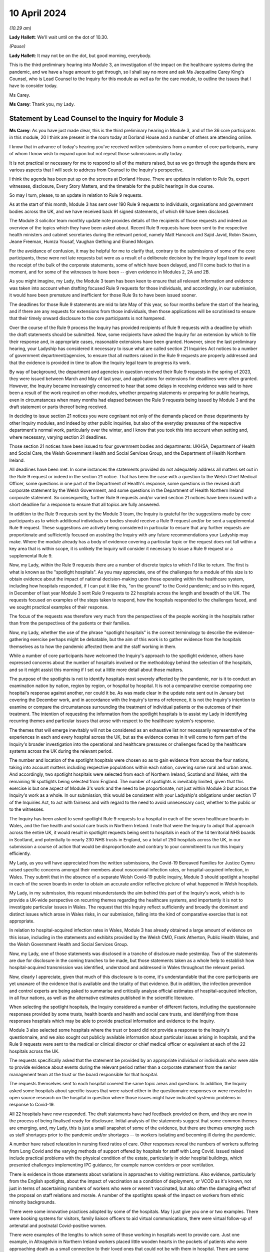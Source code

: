 10 April 2024
=============

*(10.29 am)*

**Lady Hallett**: We'll wait until on the dot of 10.30.

*(Pause)*

**Lady Hallett**: It may not be on the dot, but good morning, everybody.

This is the third preliminary hearing into Module 3, an investigation of the impact on the healthcare systems during the pandemic, and we have a huge amount to get through, so I shall say no more and ask Ms Jacqueline Carey King's Counsel, who is Lead Counsel to the Inquiry for this module as well as for the care module, to outline the issues that I have to consider today.

Ms Carey.

**Ms Carey**: Thank you, my Lady.

Statement by Lead Counsel to the Inquiry for Module 3
-----------------------------------------------------

**Ms Carey**: As you have just made clear, this is the third preliminary hearing in Module 3, and of the 36 core participants in this module, 20 I think are present in the room today at Dorland House and a number of others are attending online.

I know that in advance of today's hearing you've received written submissions from a number of core participants, many of whom I know wish to expand upon but not repeat those submissions orally today.

It is not practical or necessary for me to respond to all of the matters raised, but as we go through the agenda there are various aspects that I will seek to address from Counsel to the Inquiry's perspective.

I think the agenda has been put up on the screens at Dorland House. There are updates in relation to Rule 9s, expert witnesses, disclosure, Every Story Matters, and the timetable for the public hearings in due course.

So may I turn, please, to an update in relation to Rule 9 requests.

As at the start of this month, Module 3 has sent over 190 Rule 9 requests to individuals, organisations and government bodies across the UK, and we have received back 91 signed statements, of which 69 have been disclosed.

The Module 3 solicitor team monthly update note provides details of the recipients of those requests and indeed an overview of the topics which they have been asked about. Recent Rule 9 requests have been sent to the respective health ministers and cabinet secretaries during the relevant period, namely Matt Hancock and Sajid Javid, Robin Swann, Jeane Freeman, Humza Yousaf, Vaughan Gething and Eluned Morgan.

For the avoidance of confusion, it may be helpful for me to clarify that, contrary to the submissions of some of the core participants, these were not late requests but were as a result of a deliberate decision by the Inquiry legal team to await the receipt of the bulk of the corporate statements, some of which have been delayed, and I'll come back to that in a moment, and for some of the witnesses to have been -- given evidence in Modules 2, 2A and 2B.

As you might imagine, my Lady, the Module 3 team has been keen to ensure that all relevant information and evidence was taken into account when drafting focused Rule 9 requests for those individuals, and accordingly, in our submission, it would have been premature and inefficient for those Rule 9s to have been issued sooner.

The deadlines for those Rule 9 statements are mid to late May of this year, so four months before the start of the hearing, and if there are any requests for extensions from those individuals, then those applications will be scrutinised to ensure that their timely onward disclosure to the core participants is not hampered.

Over the course of the Rule 9 process the Inquiry has provided recipients of Rule 9 requests with a deadline by which the draft statements should be submitted. Now, some recipients have asked the Inquiry for an extension by which to file their response and, in appropriate cases, reasonable extensions have been granted. However, since the last preliminary hearing, your Ladyship has considered it necessary to issue what are called section 21 Inquiries Act notices to a number of government department/agencies, to ensure that all matters raised in the Rule 9 requests are properly addressed and that the evidence is provided in time to allow the Inquiry legal team to progress its work.

By way of background, the department and agencies in question received their Rule 9 requests in the spring of 2023, they were issued between March and May of last year, and applications for extensions for deadlines were often granted. However, the Inquiry became increasingly concerned to hear that some delays in receiving evidence was said to have been a result of the work required on other modules, whether preparing statements or preparing for public hearings, even in circumstances when many months had elapsed between the Rule 9 requests being issued by Module 3 and the draft statement or parts thereof being received.

In deciding to issue section 21 notices you were cognisant not only of the demands placed on those departments by other Inquiry modules, and indeed by other public inquiries, but also of the everyday pressures of the respective department's normal work, particularly over the winter, and I know that you took this into account when setting and, where necessary, varying section 21 deadlines.

Those section 21 notices have been issued to four government bodies and departments: UKHSA, Department of Health and Social Care, the Welsh Government Health and Social Services Group, and the Department of Health Northern Ireland.

All deadlines have been met. In some instances the statements provided do not adequately address all matters set out in the Rule 9 request or indeed in the section 21 notice. That has been the case with a question to the Welsh Chief Medical Officer, some questions in one part of the Department of Health's response, some questions in the revised draft corporate statement by the Welsh Government, and some questions in the Department of Health Northern Ireland corporate statement. So consequently, further Rule 9 requests and/or varied section 21 notices have been issued with a short deadline for a response to ensure that all topics are fully answered.

In addition to the Rule 9 requests sent by the Module 3 team, the Inquiry is grateful for the suggestions made by core participants as to which additional individuals or bodies should receive a Rule 9 request and/or be sent a supplemental Rule 9 request. These suggestions are actively being considered in particular to ensure that any further requests are proportionate and sufficiently focused on assisting the Inquiry with any future recommendations your Ladyship may make. Where the module already has a body of evidence covering a particular topic or the request does not fall within a key area that is within scope, it is unlikely the Inquiry will consider it necessary to issue a Rule 9 request or a supplemental Rule 9.

Now, my Lady, within the Rule 9 requests there are a number of discrete topics to which I'd like to return. The first is what is known as the "spotlight hospitals". As you may appreciate, one of the challenges for a module of this size is to obtain evidence about the impact of national decision-making upon those operating within the healthcare system, including how hospitals responded, if I can put it like this, "on the ground" to the Covid pandemic; and so in this regard, in December of last year Module 3 sent Rule 9 requests to 22 hospitals across the length and breadth of the UK. The requests focused on examples of the steps taken to respond, how the hospitals responded to the challenges faced, and we sought practical examples of their response.

The focus of the requests was therefore very much from the perspectives of the people working in the hospitals rather than from the perspectives of the patients or their families.

Now, my Lady, whether the use of the phrase "spotlight hospitals" is the correct terminology to describe the evidence-gathering exercise perhaps might be debatable, but the aim of this work is to gather evidence from the hospitals themselves as to how the pandemic affected them and the staff working in them.

While a number of core participants have welcomed the Inquiry's approach to the spotlight evidence, others have expressed concerns about the number of hospitals involved or the methodology behind the selection of the hospitals, and so it might assist this morning if I set out a little more detail about those matters.

The purpose of the spotlights is not to identify hospitals most severely affected by the pandemic, nor is it to conduct an examination nation by nation, region by region, or hospital by hospital. It is not a comparative exercise comparing one hospital's response against another, nor could it be. As was made clear in the update note sent out in January but covering the December work, and in accordance with the Inquiry's terms of reference, it is not the Inquiry's intention to examine or compare the circumstances surrounding the treatment of individual patients or the outcomes of their treatment. The intention of requesting the information from the spotlight hospitals is to assist my Lady in identifying recurring themes and particular issues that arose with respect to the healthcare system's response.

The themes that will emerge inevitably will not be considered as an exhaustive list nor necessarily representative of the experiences in each and every hospital across the UK, but as the evidence comes in it will come to form part of the Inquiry's broader investigation into the operational and healthcare pressures or challenges faced by the healthcare systems across the UK during the relevant period.

The number and location of the spotlight hospitals were chosen so as to gain evidence from across the four nations, taking into account matters including respective populations within each nation, covering some rural and urban areas. And accordingly, two spotlight hospitals were selected from each of Northern Ireland, Scotland and Wales, with the remaining 16 spotlights being selected from England. The number of spotlights is inevitably limited, given that this exercise is but one aspect of Module 3's work and the need to be proportionate, not just within Module 3 but across the Inquiry's work as a whole. In our submission, this would be consistent with your Ladyship's obligations under section 17 of the Inquiries Act, to act with fairness and with regard to the need to avoid unnecessary cost, whether to the public or to the witnesses.

The Inquiry has been asked to send spotlight Rule 9 requests to a hospital in each of the seven healthcare boards in Wales, and the five health and social care trusts in Northern Ireland. I note that were the Inquiry to adopt that approach across the entire UK, it would result in spotlight requests being sent to hospitals in each of the 14 territorial NHS boards in Scotland, and potentially to nearly 230 NHS trusts in England, so a total of 250 hospitals across the UK, in our submission a course of action that would be disproportionate and contrary to your commitment to run this Inquiry efficiently.

My Lady, as you will have appreciated from the written submissions, the Covid-19 Bereaved Families for Justice Cymru raised specific concerns amongst their members about nosocomial infection rates, or hospital-acquired infection, in Wales. They submit that in the absence of a separate Welsh Covid-19 public inquiry, Module 3 should spotlight a hospital in each of the seven boards in order to obtain an accurate and/or reflective picture of what happened in Welsh hospitals.

My Lady, in my submission, this request misunderstands the aim behind this part of the Inquiry's work, which is to provide a UK-wide perspective on recurring themes regarding the healthcare systems, and importantly it is not to investigate particular issues in Wales. The request that this Inquiry reflect sufficiently and broadly the dominant and distinct issues which arose in Wales risks, in our submission, falling into the kind of comparative exercise that is not appropriate.

In relation to hospital-acquired infection rates in Wales, Module 3 has already obtained a large amount of evidence on this issue, including in the statements and exhibits provided by the Welsh CMO, Frank Atherton, Public Health Wales, and the Welsh Government Health and Social Services Group.

Now, my Lady, one of those statements was disclosed in a tranche of disclosure made yesterday. Two of the statements are due for disclosure in the coming tranches to be made, but those statements taken as a whole help to establish how hospital-acquired transmission was identified, understood and addressed in Wales throughout the relevant period.

Now, clearly I appreciate, given that much of this disclosure is to come, it's understandable that the core participants are yet unaware of the evidence that is available and the totality of that evidence. But in addition, the infection prevention and control experts are being asked to summarise and critically analyse official estimates of hospital-acquired infection, in all four nations, as well as the alternative estimates published in the scientific literature.

When selecting the spotlight hospitals, the Inquiry considered a number of different factors, including the questionnaire responses provided by some trusts, health boards and health and social care trusts, and identifying from those responses hospitals which may be able to provide practical information and evidence to the Inquiry.

Module 3 also selected some hospitals where the trust or board did not provide a response to the Inquiry's questionnaire, and we also sought out publicly available information about particular issues arising in hospitals, and the Rule 9 requests were sent to the medical or clinical director or chief medical officer or equivalent at each of the 22 hospitals across the UK.

The requests specifically asked that the statement be provided by an appropriate individual or individuals who were able to provide evidence about events during the relevant period rather than a corporate statement from the senior management team at the trust or the board responsible for that hospital.

The requests themselves sent to each hospital covered the same topic areas and questions. In addition, the Inquiry asked some hospitals about specific issues that were raised either in the questionnaire responses or were revealed in open source research on the hospital in question where those issues might have indicated systemic problems in response to Covid-19.

All 22 hospitals have now responded. The draft statements have had feedback provided on them, and they are now in the process of being finalised ready for disclosure. Initial analysis of the statements suggest that some common themes are emerging, and, my Lady, this is just a small snapshot of some of the evidence, but there are themes emerging such as staff shortages prior to the pandemic and/or shortages -- to workers isolating and becoming ill during the pandemic.

A number have raised relaxation in nursing fixed ratios of care. Other responses reveal the numbers of workers suffering from Long Covid and the varying methods of support offered by hospitals for staff with Long Covid. Issued raised include practical problems with the physical condition of the estate, particularly in older hospital buildings, which presented challenges implementing IPC guidance, for example narrow corridors or poor ventilation.

There is evidence in those statements about variations in approaches to visiting restrictions. Also evidence, particularly from the English spotlights, about the impact of vaccination as a condition of deployment, or VCOD as it's known, not just in terms of ascertaining numbers of workers who were or weren't vaccinated, but also often the damaging effect of the proposal on staff relations and morale. A number of the spotlights speak of the impact on workers from ethnic minority backgrounds.

There were some innovative practices adopted by some of the hospitals. May I just give you one or two examples. There were booking systems for visitors, family liaison officers to aid virtual communications, there were virtual follow-up of antenatal and postnatal Covid-positive women.

There were examples of the lengths to which some of those working in hospitals went to provide care. Just one example, in Altnagelvin in Northern Ireland workers placed little wooden hearts in the pockets of patients who were approaching death as a small connection to their loved ones that could not be with them in hospital. There are some painful accounts of the impact on staff working in hospital, for example in Manchester Royal Infirmary, one of the elderly wards in wave 2 experienced seven patient deaths within 24 hours, whereas outside of the pandemic it was death every one to two weeks.

As I say, they are but just some examples of the evidence obtained by the spotlight hospitals. The hospitals were not asked about any plans they had in place for dealing with the pandemic, this evidence being more appropriately obtained from the respective Department of Healths, but, that said, a number of the spotlights provided evidence of the plans they put in place as the pandemic took hold. And in our submission the totality of this evidence, combined with the Rule 9s sent to the government departments, means it's not necessary to instruct an expert to consider the question of preparedness separately to the consideration of preparedness in the existing reports that the Inquiry already has.

My Lady, some core participants have expressed a concern that the signatory to the spotlight statement might provide a rose-tinted view or that the statement has been written from an unduly corporate perspective. In fact, having reviewed a number of the draft statements myself, overall we do not consider this concern has materialised, and in fact there is now a body of evidence attesting to how the pandemic affected the hospitals and their staff, including those working on the frontline.

My Lady, three of the core participants have submitted that spotlights should be extended to include other services, for example primary care, pharmacies and ambulances. Module 3 has considered this suggestion carefully but considers that the evidence received from the relevant royal colleges, ambulance trusts and other associations and bodies, properly and proportionately examines issues affecting these parts of the healthcare system.

May I turn to a different aspect of the Rule 9 work that is going on, and deal with some research that has recently been commissioned, because, in addition to the spotlights, the Inquiry has commissioned a research survey on escalation of care decisions made by frontline healthcare workers, and the primary issue being considered is how frontline clinicians made decisions about escalation of care during the extreme circumstances of the pandemic, and whether thresholds for escalating a patient's care were altered based on resource availability rather than clinical need. That includes decisions about the assessment of patients in the community and escalating them to hospital and then, once in hospital, escalation to critical care.

The project aims to hear from a wide range of healthcare professionals involved in decisions about escalation of care, including paramedics, 111 call handlers, clinical advisers, GPs, A&E doctors and doctors based on general wards and doctors and nurses based on critical wards. The Inquiry has commissioned IFF Research to conduct this project. IFF Research is a company with significant experience and technical expertise in running large-scale surveys of healthcare professionals, and further information on the project will be provided in the monthly update notes in due course.

The final matter I wish to raise in relation to the Rule 9 update is in relation to impact evidence. Module 3's scope makes clear that it will examine the impact of the pandemic on people's experiences of healthcare during the pandemic, including through illustrative accounts, and so in addition, therefore, to the accounts given by those individuals who have contributed to the Inquiry's listening exercise, Every Story Matters, Module 3 has invited 21 of the core participant groups in Module 3 from across the UK to provide short summary accounts from a specified number of individual members of those groups or individuals supported by those groups during the relevant period about their experience of the healthcare system.

The core participant groups include all of the bereaved family groups, charities, other groups such as the clinically vulnerable, those with Long Covid, professional membership organisations, and it's hoped that in this way a range of experiences during the pandemic will be captured.

The summaries are designed to help the Inquiry identify those witnesses who may be able to speak to systemic issues, including, for example, individuals working on the frontline, such as healthcare workers, cleaners, porters, ambulance staff, paramedics, pharmacists, doctors and nurses. And they will be able to speak to concerns about, for example, PPE and about the sheer physical, mental and emotional toll that the pandemic took.

A small number of these witnesses will be formally asked to provide statements and some of those will be asked to give oral evidence at the public hearing. That will be in addition to other evidence about the impact of the pandemic on individuals, as set out in some of the other statements the Inquiry has received, as well as in Every Story Matters.

My Lady, the Inquiry legal team has started to review the summaries with a view to identifying those individuals who may receive a Rule 9 request. Where a witness is not called to give evidence, we anticipate inviting you to adduce that written statement into evidence by publishing it on the Inquiry website.

It follows from what I have said that, in addition to Every Story Matters, some impact evidence will be called at the public hearing and some statements are likely to be published, but I know that a number of the core participants urge the Inquiry to hear from a larger selection of impact witnesses. My Lady, in our submission, it's not about calling any set or specific number of witnesses but rather about ensuring you hear from a range of individuals who are best placed to convey the impact of the pandemic based on their respective experiences.

My Lady, that's all I wish to say about the Rule 9 update. May I just deviate slightly from the agenda and actually deal with expert witnesses now before going on to disclosure, which might in fact make more sense in relation to a number of the submissions that you are to receive this morning.

The Inquiry has identified eight areas for expert evidence and seven of the reports are progressing well and are on track. I know that some core participants have repeated their request to have sight of the letters of instruction. This remains an unnecessary step, in our submission. Sight of the draft report and the option to comment on the draft report provides ample opportunity for core participants to contribute to the final expert report. I can confirm that the expert reports are all addressing matters affecting the UK and not just looking at the position in the country in which the expert is based.

The first of those reports is a report in relation to Long Covid, and the report of Professor Chris Brightling and Dr Rachael Evans was disclosed yesterday in the tranche of disclosure made. They also, I think you'll recall, prepared a report for Module 2, and that has been disclosed to the Module 3 core participants. Whilst addressing you on the topic of Long Covid, some core participants repeat their request for Module 3 to look at whether Long Covid should be designated as a disability or an occupational disease, and for you to look at the financial support for those diagnosed with Long Covid. My Lady, I know, will not be assisted by repetition, and you have already ruled that this is not a matter falling within the scope of Module 3, so unless any new information is brought to your attention in the course of this preliminary hearing, I would invite you to confirm your earlier ruling.

The second report that has been commissioned is in relation to intensive care. The draft report by Dr Ganesh Suntharalingam and Professor Charlotte Summers has been sent to core participants and I know that they will be working on that and their comments are due by 16 April.

Four non-Covid conditions are being looked at within the scope of Module 3: ischaemic heart disease, colorectal cancer, hip replacements, and in-patient children and young people's mental health services. There are expert reports on all four conditions that have been commissioned. All four reports will examine from a healthcare systems perspective the impact of the pandemic on diagnosis, care and treatment of the respective non-Covid conditions, and the reports are looking at how diagnostic and treatment pathways were maintained during the pandemic, and the outcome of delays to diagnosis and/or care and treatment on patient outcomes.

So taking each in turn, in relation to ischaemic heart disease, Professor Christopher Gale, who is a professor of cardiovascular medicine at the University of Leeds, and his colleague, Dr Ramesh Nadarajah, who is a cardiology speciality registrar, have prepared a draft report and that was shared with core participants earlier this week.

The reports in relation to elective hip replacement surgery and on in-patient children and young people's mental health services, the drafts are due to be received by the Inquiry in May. And in relation to colorectal cancer, Professor Aneel Bhangu and his colleague, Dr Dmitri Nepogodiev, who are based in the University of Birmingham, have been instructed in relation to colorectal cancer, and their draft report is likely to be sent to core participants for their comments in May.

There is an expert report commissioned in relation to primary care and emergency pre-hospital care. Professor Helen Snooks, who is a professor of health services research at Swansea University, and Professor Adrian Edwards, who is a professor of general practice at Cardiff University, have been instructed to provide a draft report examining a number of aspects of healthcare outside of hospitals, and their report will comment on changes to primary care, the way in which it was accessed, including the transition to remote primary care, such as the use of either telephone triage or video calls, oximetry at home, other remote monitoring. They are going to look at emergency pre-hospital care, including changes to 999 and 111 calls, and impact on ambulance services, including response time by category, handover time, outcome, whether related to likely Covid-19 or not. They are going to look at the escalation from community care to hospital care.

They are also going to look at the shielding programme, including how the shielding criteria evolved over time, a summary of relevant published academic research on some of the positive and negative impacts of the shielding programme, and an evaluation of any known qualitative or quantitative differences between England, Wales, Northern Ireland and Scotland in the outcomes of the shielding programme, if that is available.

It is not the Inquiry's present intention to ask the experts to provide their opinion on the impact of Covid-19 on children's experiences of the healthcare system, including clinically vulnerable and clinically extremely vulnerable children.

Now, that draft report is likely to be sent to core participants in May. I know that the John's Campaign core participant group submits that this report should cover healthcare provision in people's homes, care settings, mental health units and other community settings. My Lady, as you are aware, access to healthcare in some care settings is a matter being examined in Module 6. Moreover, as you already made clear in your ruling following the second preliminary hearing in this module, the other settings are not referred to within the scope of Module 3, and in the November monthly update note you confirmed that the impact on mental health services would not be examined in Module 3.

In light of those matters, the Inquiry does not intend to expand the areas that this expert report will cover. May I make it clear, however, that the impact of the pandemic on the mental health of healthcare workers is a matter about which evidence has been and is being gathered, and I hope that that allays any misunderstanding on the part of some core participants that this module is not looking at the harm caused to the mental health of those working in the healthcare sector.

Finally, the final report that is being commissioned by the Inquiry is that in relation to infection prevention and control (IPC).

My Lady, in my note to the core participants last month, I explained that progress in relation to the expert report on IPC is not as Module 3 anticipated or would have wished. In short, of the original five experts identified in September 2023, only two are now available to continue with this work. Those two are Clive Beggs and Hajo Grundmann. Clive Beggs' draft report will shortly be ready to be disclosed to core participants. That report focuses on the mechanism of transmission of Covid-19, the role of ventilation and air cleaning systems in hospitals, and the role of respiratory protective equipment (RPE) in mitigating the transmission of Covid-19.

Although the Inquiry had initially envisaged producing an overarching IPC report to which all IPC experts contributed, rather than delay the provision of feedback on this report, the Inquiry intends to ask core participants to comment on Professor Beggs' draft report so that this aspect of IPC expert evidence can be progressed.

In relation to the other aspects of IPC, and in particular to changing clinical guidelines, testing and other IPC interventions and experiences on the frontline, the Inquiry has devoted considerable time to identify suitable replacements.

Dr Gee Yen Shin, a consultant virologist and director of IPC at University College London Hospitals NHS Foundation Trust, Professor Dinah Gould, an independent IPC consultant and an honorary professor of nursing at City University London, and Dr Ben Warne, an academic clinical lecturer and speciality registrar in infectious disease and general internal medicine, have all now confirmed that they are willing and able to write a report covering the remaining IPC issues within scope, and so I anticipate and very much hope that the IPC expert report is now very much back on track.

A number of core participants invite you to consider other areas for expert evidence. The Covid Bereaved Families for Justice UK and the Northern Irish Covid Bereaved Families for Justice submit that Module 3 needs to obtain further evidence about the disproportionate outcomes on black and minority ethnic healthcare workers and discrimination, whether that's on the basis of age, sex, gender, disability, and on people suffering different types of mental health conditions.

They suggest that the experts in previous modules who considered these matters should produce, where necessary, Module 3 specific addenda. In our submission, this is not necessary. Those reports provide you with the necessary context and background to a number of different disproportionate impacts, and those reports will therefore complement the statements and evidence obtained by Module 3 which examine disproportionate impacts, including, to name just one statement, in the statement from the NHS Race and Health Observatory.

The John's Campaign core participant group ask that Module 3 obtains expert evidence on the use and, it is said, misuse of DNACPR notices. My Lady, a large number of the Rule 9 requests sent by Module 3 have asked about the use of DNACPR notices, so we do not consider it is necessary to instruct an expert on this topic.

I think, as I may have said at an earlier preliminary hearing, it would not be possible to instruct experts on every area within the scope of Module 3, or indeed on every impact felt and suffered, and so the John's Campaign group also requests that Module 3 obtain expert evidence on how those with learning disabilities accessed healthcare services and the impact on the learning disabled and those with cognitive impairments, and my Lady, that is, in our submission, one of those areas where the module simply cannot accede to every request, no matter how important the topic is for those people who suffer with those disabilities.

Three of the core participants have submitted that an expert should be appointed to comment on the use of private sector contracting and outsourcing during the pandemic. Module 3 has requested and/or already received evidence relating to the use of private hospitals during the pandemic. And I emphasise the phrase "use of private hospitals" as that is the phrase that appears within Module 3's scope. Accordingly, the Inquiry legal team does not consider that the expert evidence is required on this topic.

My Lady, the Royal Pharmaceutical Society submit that an expert should be appointed who has expertise in pharmacists and pharmacy to consider matters including the impact of IPC guidance on pharmacy teams and the adequate provision of PPE to pharmacists. Module 3 has sought evidence on these and other topics from a number of witnesses and so it does not consider that an expert in addition to that evidence is necessary.

Turning to, my Lady, the next matter on the agenda, and that is disclosure.

In addition to the 12 tranches of disclosure already made by Module 3, there are over 80 draft statements that are either being reviewed and feedback prepared or where the Inquiry has given feedback and requested that the statements be finalised.

Recent tranches of disclosure in March and April this year contain a significant proportion of corporate witness evidence from organisations and departments such as NHS England, DHSC, the Office of the Chief Medical Officer, UKHSA, the Health and Safety Executive, Public Health Scotland and NHS services, Scotland. Those statements are lengthy and detailed and cover a wide range of topics relevant to Module 3's scope.

In addition, there have been and there will be disclosure of statements of some of Module 3's core participant groups, which highlight specific areas of concerns relevant to their members. It's inevitable that reading and assimilating all that material will take some time, and therefore the Inquiry legal team considers that, in order to have a more meaningful and detailed second draft of the list of issues, the second draft of the list of issues should be circulated once the disclosed material has been analysed.

The Inquiry currently holds 14,000 documents, totalling around 157,000 pages which will be disclosed on Module 3 in due course. I see my Lady's eyes raised.

**Lady Hallett**: I'm just thinking, not much for me to do then.

**Ms Carey**: That doesn't include the statements and associated exhibits which are not yet signed or provided to the Inquiry.

Now, I provide those figures so that core participants know the scale of disclosure that will be forthcoming, and I hope that it will assist them in their resourcing arrangements for reviewing those documents. It's not meant to scare, but to try to assist with what is coming in the next few months.

A number of core participants have requested that disclosure or the majority thereof is completed by the end of June of this year. Now, the Inquiry is working hard to review and disclose material in Module 3, but it must be acknowledged that much of the disclosure work is still going on Module 2C, which I think starts at the end of this month, and goes into May, and so consequently some of the Inquiry's resources are diverted to that module, and indeed to later modules which have public hearings in 2025.

The Inquiry's resources, like those of material providers, are not unlimited and difficult decisions must be made. But may I make it plain, Module 3 is equally keen to complete the better part of disclosure by the end of June or early July, and that ambition may be all the more achievable as the Inquiry is currently prioritising the disclosure of the statements and exhibits provided to Module 3 directly, as this is of particular relevance. The Inquiry recognises that the quantities of material being disclosed each week must increase significantly from the current rate and so we will be increasing the amount of paralegal resource available to Module 3 and anticipate that that will double the current rate at which disclosure is being made.

There are also a number of ways in which core participants and material providers can assist the Inquiry to speed up the rate of current disclosure. A number of material providers are seeking significant extensions of time in which to review provision or redactions to material beyond the standard three working days, including extensions of up to two weeks. Going forward, Module 3 is unlikely to be able to grant any significant extensions; as I have said, we need to double the quantities of material being disclosed each week, and material providers may wish to bear this in mind when deciding who will review the material for redactions and how to seek instructions from clients who may be on leave.

Some core participant material providers are still engaging in protracted and evolving correspondence about the redaction of senior officials' names. To give one example, UKHSA has recently changed the list of individuals it considers to be senior officials, which is causing ongoing redaction issues. It's also asked Module 3 to redact the names of people from other government departments, such as Clara Swinson, who is a director general at DHSC, Graham Medley, a member of SAGE, and Ruth May, who is the Chief Nursing Officer in England.

The Inquiry's established position is that it will only redact the names and email addresses of those whom it considers to be junior officials, and in our submission those three individuals, for example, are clearly not junior.

Engaging in correspondence about these matters at the material provider review stage of course takes time for the Inquiry's legal team to respond to and resolve, all of which diverts resources from the actual review, redaction and disclosure task. Material providers are therefore urged to assist the Inquiry in this important task where they can and respond as swiftly as possible to queries and not repeatedly raise the same issue where the Inquiry has made its position clear, not change the names they asked to redact, and not to seek redactions on publicly available material.

So, taking that as a whole, with a renewed ambition from the Inquiry's perspective and the co-operation, I know, from the core participant material providers and other material providers, it is hoped that we will be in a position to complete the bulk of that disclosure by the end of June or early July.

In addition, Module 3 has reviewed the transcripts of evidence from Modules 1 and 2, and the relevant transcripts and statements will be disclosed in a separate discrete tranche of disclosure. Work is ongoing reviewing the transcripts of evidence from Modules 2A and B. That has commenced, and 2C module will be reviewed in due course.

My Lady, the penultimate matter on the agenda is Every Story Matters.

Over 11,000 experiences of healthcare services during the pandemic have been shared with Every Story Matters via the online web form, with many more sharing their experiences of having had Covid-19, bereavement and Long Covid. The Inquiry has heard from people around the UK directly as part of Every Story Matters events programmes, including members of the public, bereaved families, Long Covid survivors and healthcare staff.

In addition, 450 individuals have participated in the research interviews for Every Story Matters, including 212 patients and 238 healthcare workers and other professionals in healthcare roles.

All those experiences are being analysed and brought together in the first Every Story Matters report for the Inquiry, and that report is due to be provided to the Inquiry in the middle of this month, following which it will be reviewed by the Inquiry legal team, feedback provided, and it will be finalised and formatted. Those matters take a little time and we anticipate that the report will be shared with the core participants by the end of June.

Finally, my Lady, the public hearings.

Module 3 public hearings will commence on 9 September this year and take place in two phases, each lasting five weeks. The Inquiry is not planning to hold hearings in the weeks of 14 and 21 October, and so the second phase will begin on 28 October. Requests have been made to move the two-week break, but I understand that this cannot be accommodated. The Inquiry does not currently anticipate holding a further preliminary hearing for Module 3 before the start of the public hearings in September. However, I know that the Inquiry will keep this under review and will inform all core participants if it considers a further preliminary hearing to be necessary.

A number of the core participants submit that a ten-week hearing time is insufficient to examine the matters within Module 3 and have asked that additional hearing time be allocated. My Lady, you have already allocated ten weeks of hearing time to Module 3, making this the longest public hearing to date, but even so you may think that it is simply not possible to include more than is already envisaged.

Moreover, you have been clear that the Inquiry will not run on and on and that you want to hear evidence and make recommendations in a timely manner. Given the Inquiry's programme of work, including, for example, preparation for hearings in 2025 and the publication of reports, it will not be possible to extend the hearing time, nor will it be possible to move the two-week break.

The Inquiry legal team notes that a number of written submissions have repeated core participants' offers to assist the Inquiry in its work, and we will hope this will be extended to being focused on those matters that require examination and exploration in the public hearing, knowing that your Ladyship will have considered in full the written statements and evidence contained therein.

So in preparation for the public hearings, as I've already alluded to, the second draft of the list of issues we hope to circulate by the end of May, along with a provisional list of witnesses, and we will invite the core participants' submissions on those documents in due course.

The monthly update notes will provide detail about the process for evidence proposals to be sent to core participants, and the precise pre-Rule 10 procedure to be adopted by Module 3, but at the outset I must observe, with 36 separate core participant groups and organisations, suggestions for pre-Rule 10 questions need to be proportionate and focused. Not every question or point can be raised or needs to be put to every witness, and core participants are asked to reflect carefully on this before making any pre-Rule 10 applications in Module 3.

Module 3 will adopt the process used in earlier modules and accordingly ask that pre-Rule 10 requests are limited to key and significant matters, and to matters that the core participants does not anticipate CTI will cover. It assists no one and it's not conducive to an efficient process for the Inquiry legal teams, nor indeed for the core participant legal teams, for pre-Rule 10 applications to be made in respect of questions that Counsel to the Inquiry are obviously going to ask.

Moreover, the Inquiry legal team considers that the contents of any pre-Rule 10 applications may be better focused on questions in areas that might lead you to making meaningful recommendations for the future.

My Lady, I make those observations knowing that all core participants have repeatedly assured your Ladyship of their desire and willingness to assist the Inquiry in its work, and we hope that that renewed focus will help the public hearings run smoothly and efficiently and ensure that core participants' particular interests in a witness or a topic are advanced either by Counsel to the Inquiry's questions or by the core participants' questions themselves.

Further guidance on the evidence proposals and the pre-Rule 10 process will be provided in the monthly update notes in due course.

My Lady, that's all I propose to say by way of Counsel to the Inquiry's submissions to your Ladyship. Can I invite you, please, to publish the written submissions on the website later today, and I think the first core participant to address you is Mr Weatherby King's Counsel.

**Lady Hallett**: Thank you.

Submissions will be published.

**Ms Carey**: Thank you very much, my Lady.

**Lady Hallett**: Mr Weatherby.

Submissions on Behalf of Covid-19 Bereaved Families for Justice by Mr Weatherby KC
----------------------------------------------------------------------------------

**Mr Weatherby**: Good morning, my Lady. As you know, I appear for Covid Bereaved Families for Justice UK.

As we hope we have done consistently so far, our submissions are made in the spirit of assisting the Inquiry in fulfilling its terms of reference.

Can I say at the outset that we have looked carefully at the submissions of other, particularly the non-state, core participants, and we support many perhaps most of the points so clearly made by them and I'll try not to overlap too much, treading on their lawns.

In particular, we support the submissions of Mind, urging the Inquiry to include adult mental health within Module 3. Our submissions, which I will say a little bit more about in due course, resonate with FEMHO and others regarding the need for further discrimination evidence. And we specifically endorse submissions made about the issue of the downgrading of Covid as an HCID, high-consequence infectious disease, in March 2020, made by, I think, the BMA and the Covid-19 Airborne Transmission Alliance, and no doubt you will recall this is an issue that we raised in questioning of Professor Van-Tam in Module 2.

So, turning swiftly to the issues on the agenda, Rule 9s and evidence gathering. We're grateful for the updates. We've raised a number of issues. I'll raise them orally in two short sections, if I may, firstly, evidence gathering generally and, secondly, spotlight.

On the general level, we note the Inquiry has had to resort, as Ms Carey has set out this morning, to section 21 notices because document producers hadn't responded or hadn't responded sufficiently to requests made as long ago as last spring, and although that has achieved progress, as one would expect, much does remain from the updates outstanding.

We're not unsympathetic to the amount of work that goes into providing disclosure, we're not unsympathetic to the fact that many of the evidence providers are also engaged in providing services. However, the work that needs to be done doesn't get less if it's not attended to expeditiously, non-compliance makes things worse for the evidence providers themselves, and delay just causes problems elsewhere in the process.

The answer, the simple answer, is that document providers must do as the Inquiry requests within the timescales set, and we respectfully urge you to use section 20 perhaps more liberally in terms of ensuring that happens. Additional resources have to be allocated if necessary. And if they're not, the consequent delays will result in at least three effects, in our submission: one, the wasting of substantial amounts of public money; two, further untold stress to families, witnesses, all directly involved; and, three, impeding the reaching of your conclusions and recommendations which are so vital.

I'm sorry if all that sounds so obvious, but it needed saying, in my submission.

Moving on to spotlight hospitals, we note the explanation of how example facilities have been selected. We raise no objection in principle to this sort of approach, but we have raised a number of points in the written submissions from paragraphs 6 onwards. We would have raised these earlier had there been consultation about the spotlights and we might have been in a position to have assisted the Inquiry earlier and better had that happened.

The points we raise are in four categories. One, selection itself. Two, the evidence gathering from the chosen facilities. Three, whether the approach should be adopted for other healthcare facilities. And four, the issue of preparedness.

In respect of selection, we note what had been carefully set out in terms of the selection of hospitals across the four nations and jurisdictions and across population spread. We understand the approach, that it's designed to get a spread of evidence from across the UK, and we understand the questionnaire approach that was adopted to it, although we haven't had disclosure of those questionnaires as of yet.

No method of selection is going to be perfect, but, as we've set out in our written submissions, there are key issues that we would urge further consideration on. For example, and only by way of example, at paragraph 7, we've noted the choice of hospitals in Northern Ireland includes the main cities but not rural areas. We'll leave that to the Northern Ireland team to develop. And we've noted that both of the hospitals selected in Wales are in South Wales, which rather excludes the healthcare experience from across the rest of the country and the other health boards there, many of which are very different from the South Wales metropolises, and we note the Cymru team's written submissions on that too and we won't trespass on those.

Again, a minded-to approach might have allowed us to have assisted on that issue earlier.

Similarly, we've raised the point about whether the demographics of the areas of the hospitals were considered as well as the more straightforward issue of population spread.

In our submission, the different racial and ethnic minority communities served by hospitals is of great importance, and should have been part of the selection criteria.

We hope that the Inquiry will seek evidence from healthcare workers and bereaved families with experience from the spotlight hospitals, and also from further afield than the spotlight hospitals as well. As you've heard, we've submitted a schedule of summaries which we hope will help in that selection. I'll deal with that in a moment, freestanding as a topic, if I may. But just on this section of the spotlight hospitals, I note that one of the accounts by way of example that we've put forward is a bereaved family member who was also a frontline doctor during the pandemic and who in fact worked in a hospital in North Wales. So the selection of individuals such as that might help in dealing with some of the perceived deficiencies in the approach.

Secondly with respect to spotlight hospitals, evidence gathering. We note what's been said about seeking evidence from chief medical officers. We recognise and absolutely agree with the intention to go beyond the corporate view, but we do maintain our concerns that this isn't likely to achieve that, because CMOs are themselves members of health trusts and boards and they may have their own motivations to present what we've suggested might be a rose-tinted view.

So we urge the Inquiry to take a much wider view and seek evidence from patient groups, patient advice and liaison services, where that applies, trade unions and professional bodies, for example.

At paragraph 11 we've indicated our concerns that the timetable's ambitious to consider such a wide set of issues and evidence across four healthcare systems. We repeat an earlier submission that to make the spotlight approach work that it may be of assistance to commission a panel of experts to assist in analysing and honing the evidence so that only that which is important to the Inquiry need be called or can be collated by people with expertise in that kind of area.

We again indicate that we would be very much open, we would encourage a collaborative approach to this with your team. Calling evidence over 22 hospitals in such a short period of weeks is going to be challenging, and there need to be innovative ways presented of dealing with that.

We have raised, maybe too persistently, the issue of position statements. I'm not going to raise that issue again generally, but, with respect to spotlight hospitals, this is an area where seeking a corporate summary of what happened at particular institutions and trusts of what went right and wrong through their own lens may well be an effective way of, again, honing the ambit of the evidence. Position statements allow that to happen so that Rule 9s can then drill down into the detail, and there are a number of inquiries where that approach has been taken successfully.

Thirdly, on spotlights, we urge that a similar approach is taken with respect to other healthcare facilities and services, we've raised 111, 999, ambulance trusts, healthcare centres, GP surgeries and mental health facilities. Again, we're well recognising of the imperatives of time, but in order to do justice to the terms of reference for Module 3, a concentration primarily on hospitals is, in our submission, not taking the issues far enough.

Fourthly and finally, with respect to spotlights, preparedness. From paragraph 12 we've highlighted a concern that the Inquiry appears to be overlooking preparedness in this module. The examination of preparedness in Module 1 related to a high level only, not to the healthcare or social care sectors. We've set out in writing to remind the Inquiry what was said earlier by Counsel to the Inquiry in the earlier hearings, and in particular in the preliminary hearing for Module 1 where it was asserted that preparedness for healthcare and social care would be dealt with within their own modules, and we'd urge a rethink on that.

It's imperative, in our submission, that this is done. It's not sufficient that the position is restricted to staff shortages just prior to pandemic, as asserted in the CTI note. In our submission, the Inquiry should look at the plans from each of the 22 spotlight hospitals and health boards for a pandemic, what their understanding was of the applicable national planning related in particular to IPC, infection prevention and control, isolation, testing, visitation, resilience, staffing, bed capacity, surge capacity, triage systems, stockpiling, medical equipment, oxygen and PPE.

Moving on, evidence from bereaved witnesses. We've heard what's been said this morning. We're pleased that the Inquiry has decided to call a proportionate number of individuals with direct knowledge or experience of topics within Module 3. Many of our families have such experience of systemic themes. We urge a calling of a proportionate number of them to that end. The voices of bereaved family members and others are powerful within hearings themselves, and hearing the lived experience is of obvious importance to this Inquiry, as in just about all others.

We've provided a schedule. Again, we would be grateful for collaboration and co-operation with your team about where that's taken.

In selecting witnesses, we note that the Inquiry has, entirely properly, sought similar evidence from other CP groups. In the selection of the witnesses we ask you to have consideration of the central position of the bereaved, the substantial number of families CBFFJ represents across the four nations, we urge you to consider diversity, and we urge you to consider how the evidence is relevant to the systemic issues of Module 3.

We've raised the issue of discrimination. We've set this out in some detail in writing. We've addressed it regularly in each module. With respect, you have listened to us on those issues. But disparities of outcome for racialised minorities and issues relating to the treatment of disabled people amongst others are well known not just to the Inquiry but also there's a real importance to those issues within this module.

Issues of institutional discrimination within the health services, plural, are very much live issues, and we would absolutely encourage the Inquiry to rely on the evidence so far called but also to look carefully at it as to what other issues could be assisted by addendum reports from those experts or, indeed, possibly further reports from others. And those would include issues as to the disproportionate number of deaths of BAME healthcare workers compared to the demographics of the workforce, issues as to whether persons of particular minorities were disproportionately on the frontline and, if so, why, and issues of preparedness regarding protection with regard to particular characteristics or needs, PPE, but it goes beyond that of course.

In terms of disclosure, we're grateful for the update that's been provided. We note that there was very late disclosure in both Modules 1 and 2. On our analysis, by one month before the hearings we had received 42%, and 61% of the disclosure which ultimately came to us, that was one month before the hearings. Now, of course that was due certainly in part to the pace of the Inquiry and that it was working. There has been a longer period for preparation of Module 3, and therefore we hope that the recognition of these issues by Ms Carey this morning will lead to an earlier disclosure of the bulk of the material.

We're experienced enough to know that of course disclosure continues and so you can't put a stop date on it, but if there is a concentration, a real concentration, on the date that we've suggested and Ms Carey has mentioned this morning, the end of June, then that will help all of us. We are nervous about it, given the amount of disclosure that has been made to date, and the fact that we are only five months away, but we do hear that we're being listened to on this subject.

Experts. We've made submissions regarding consultation around experts and letters of instructions before, we don't resile from them but we're not going to repeat them again, they're in our written submissions again.

We would note that where we have been involved in putting forward experts, then our perception is that that has assisted the Inquiry, and therefore we would hope going forward that that would be borne in mind by your teams.

In our written submission we have raised one further particular note that hasn't been noted this morning, no reason it should have been, it's at paragraph 34 of our submissions, and we've asked you to consider instructing an expert to provide evidence of how healthcare systems of other countries fared.

We don't want to be misunderstood about this. We're not seeking wide-ranging evidence from across the globe, we're not seeking evidence to show where the UK should be positioned on some sort of international league table, that issue arose out of unevidenced assertions by the former Prime Minister, and we don't intend to go back to it.

The purpose of commissioning such a report here would be to look to lessons from elsewhere which might assist your analysis of what happened in the UK, but, more importantly, may inform recommendations, and we've suggested two countries, simply to keep the issue in proportion, in perspective. An expert report would not significantly affect the timetable. In our submission, countries should be selected in consultation with a suitable expert, and be of similar economic profile to the United Kingdom, countries perhaps such as South Korea and Germany, or perhaps Norway. But that, we say, should be a matter for discussion between the Inquiry and experts.

In the absence of such evidence, you'll be assessing what happened and what recommendations to make rather in the abstract. The Inquiry needs all the help it can get, and it appears to us that learning from elsewhere might be particularly helpful.

Finally, with respect to hearing dates, we've heard what Ms Carey has said. We simply note that there are two weeks of half term that covers most of the country; if the period of break of two weeks was pushed back by one week, it would cover both of those. We're not aware of what the problems with doing that are, but we would urge you to have a further look at that.

Those are our submissions, unless there's anything else I can assist with.

**Lady Hallett**: No, thank you very much indeed for your help, Mr Weatherby, very helpful.

I think, Mr Bindman, you're going to go next before we take a break.

Submissions on Behalf of the Northern Ireland Covid-19 Bereaved Families for Justice by Mr Bindman
--------------------------------------------------------------------------------------------------

**Mr Bindman**: My Lady, I appear on behalf of the Northern Ireland Covid Bereaved Families for Justice. You've received our written submissions and I propose to use the short time that I have to bring to the fore some key topics on behalf of the Northern Ireland Covid Bereaved.

As you are aware, uniquely in the United Kingdom, Northern Ireland has a fully integrated system of personal social services with healthcare, referred to as "health and social care". The Health and Social Care (Reform) Act 2009 created a single regional Health and Social Care Board. This single regional Health and Social Care Board, working in conjunction with the Public Health Agency, commissioned services to meet assessed need and promote general health and wellbeing. These services were provided by six newly established health and social care trusts: Belfast's, Northern, South Eastern, Southern, Western and the Northern Ireland Ambulance Service HSC Trust; along with other HSE arm's length bodies.

Each health and social care trust was accountable for its performance and for ensuring that appropriate assurance mechanisms were in place. This obligation rested with the Health and Social Care trusts' board of directors. It was the responsibility of the Health and Social Care trust board to manage local performance and to manage emerging issues in the first instance. The -- and I'll call them HSCT boards for short, the HSCT boards remain responsible for performance management and assurance in respect of all of the HSCT's activities.

There has been further modification in the Health and Social Care Act 2022 but the background prior to 2022 is important as it lays the foundation for many matters which I seek to bring to your attention today. Specifically in the context that many of our clients believe that each of the trusts or the trust areas functioned inadequately during the pandemic, none more so than in hospital settings and care homes. Our clients have genuine concerns about the trusts' guidance, standard of care, implementation of visitation, family liaison, end of life care and DNR and DNACPR protocols and the stark lack of consistency on these issues across the trusts.

Much if not all of the inconsistency across the trusts stems from the fragmented and complex health and social care structure operating for a relatively small population. This granulated structure has led to the existence of different policies and procedures and thus differing standards of care and treatment across the trusts.

I lay out that background, my Lady, to give some context to the submissions that I intend to make.

The Northern Ireland Covid Bereaved Families for Justice feel strongly that there should, if possible, be a forensic examination as to how each health and social care trust responded to the pandemic, with emphasis on the compelling differences in standards of care and approaches taken.

To this end, as you will have noted from correspondence from PA Duffy Solicitors on behalf of the Northern Ireland Covid Bereaved Families for Justice to the Inquiry, we implore it to send Rule 9 requests for information to the chief executives of each of the five health trusts in Northern Ireland.

In light of the division of the trust areas, and on the eve of Module 2C, tranches of disclosure support the commonly held view amongst our group that there were different care and treatment standards employed across the HSC trusts due to different policies and procedures being employed. The result, we say, was a postcode lottery.

Examples from our client base include patients who were unable to receive IV antibiotic treatment at home outside the Belfast trust. This particular client's mother had to be admitted to hospital for this treatment and subsequently went on to contract Covid-19 in hospital. The family were told that if she was in the Belfast trust, IV antibiotics could have been administered at home, meaning that there was clearly an unnecessary exposure of the vulnerable or a vulnerable person to the virus.

Another example of obvious divergence of approach concerns the expectations, rules and protocol for testing of trust staff. Many of our clients have flagged this as a matter of particular concern, particularly in relation to domiciliary care. Our clients observe the screening of staff providing domiciliary care was not prioritised to the same extent as it was for staff in clinical or care settings.

Many of our clients reasonably believe that domiciliary staff members brought Covid-19 into their vulnerable family member's home with little or no precautions taken to prevent the spread of infection, including not wearing PPE and giving inadequate responses as to why they were not wearing the same.

In our submission, the trust executives ought to be called to the Inquiry to answer and to explain who was responsible for overseeing the drawing up and implementation of preventative standards for domiciliary care. It is only with first-hand accounts given by the relevant heads of the trust divisions that there can being a full and proper examination of the decision-making employed, the reasons for the same and an assessment of the outcomes, both intended and unintended, if not obvious, of those decisions.

What is not clear to our client base is whether there was any effective collaboration between trust executives, it appears on the face of it there was not, and if not, why not. We are keen to understand the level of communication between each of the five chief executives and their relationships. What were their reasons for employing certain decisions over others? Were experiences and lessons pooled and shared or did the trusts work in silo? The resultant effect, as referred to previously, was a postcode lottery.

By way of example of some of the experiences of our group, they query why some trusts employed liaison officers to keep families updated and others did not. Communication or the lack thereof is a key theme for the Northern Ireland Covid Bereaved Families for Justice, whose friends and family were not properly and adequately appraised of the care and even deaths of their loved ones and, as a consequence, are left to suffer the purgatory of the unknown.

This has understandably added to the trauma of their loved ones' passing. One of our group, Sarah Todd(?), lost her mother in 2021, her mother died in hospital. Ms Todd was not informed that her mother's condition had deteriorated. Ms Todd was not informed that her mother had even passed away.

So I turn then, my Lady, to deal with the issue of spotlighting hospitals. Whilst recognising the enormous pressures of time this module already faces and that a considered decision has been made to choose the two largest hospitals in Northern Ireland, the Northern Ireland Covid-19 Bereaved Families for Justice are apprehensive that the focus on these hospitals will inevitably be at the exclusion of other hospitals, particularly given that the hospitals chosen are situated in the two largest cities in Northern Ireland whereas 37% of the population in Northern Ireland live in rural areas, such that there are other hospitals that serve those communities. The product of the current spotlight hospitals information may not be representative of the experience faced by our clients. Of the six health and social care trusts I have referred to, the current identified spotlight hospitals will only come under the umbrella of the Belfast and Western Trusts and do not examine the decision-making and, importantly, the impact of those decisions on three other trusts.

Because of the differences in decisions made by different trusts, a one-size-fits-all approach simply cannot apply.

For example, the Inquiry may well be interested in a serious incident which was declared in the Southern Health and Social Care Trust as a result of three clusters of the Covid-19 virus at Craigavon and Daisy Hill Hospital between August and October 2020. In the three outbreaks a total of 15 of 32 patients with Covid died. These included specifically the haematology ward outbreak at Craigavon, where seven of the 14 patients with the virus died, in the male medical ward outbreak at Daisy Hill, six of the 13 patients died, and in the 4S ward outbreak at Craigavon, two of the five patients with Covid died.

A serious adverse incident report was published in September 2023 and found that the lack of regular screening of in-patients or healthcare workers hampered early detection of hospital-acquired Covid infections. It also cited insufficient and inadequate isolation facilities, overcrowding and inadequate space for social distancing in the emergency department of Craigavon Hospital.

Naturally, questions arise as to how the outbreak compared to the decision-making and outworkings in other trust areas. If there were other systems in place that protected other hospitals, why were they not adopted in the Southern health trust? Were the systems that were adopted different to the other trusts? Can it be said that the differences led to this significant incident?

It follows, in our submission, that without some flexibility there is a danger that the unique healthcare structure in Northern Ireland may result in the Inquiry being unable to sufficiently contrast the differing approaches made by health and social care trusts. For that reason, we ask that consideration is given to adding spotlight hospitals to the current list and potentially considering three or four hospitals in total across the five different health and social care trusts. We've identified those in Antrim and Craigavon as being the appropriate hospitals.

Finally, my Lady, and on a more general note, we seek some clarification regarding matters raised about the crossover of issues in earlier modules.

At the preliminary hearing for Module 1 on 25 April 2023, Mr Keith King's Counsel clarified that preparedness in hospitals and care homes was not an issue which would be explored beyond general terms in respect of the UK Government and the devolved administrations declaring how hospitals and care homes should prepare for civil emergencies and pandemics. Principally:

"... [a] more detailed examination of preparedness in hospitals and care homes, especially at an operational level, must be for healthcare and care sector modules."

That is a quote.

We welcome that clarification, but now, on the cusp of Module 3, seek further explanation as to how the close interplay that Module 3, the impacts on healthcare systems in the four nations of the UK, and the outworkings of particular decisions made by respective healthcare systems, cross or span into issues that come under the rubric for Module 6, the care sector.

By way of example, in a letter dated 3 April 2020, the health trusts wrote to the care home registered providers clarifying the hospital discharge protocol regarding testing, making clear that there was no expectation that patients are tested for Covid-19 before discharge from hospital to a care home. Less than three weeks later, and by 22 April 2020, there were 297 confirmed cases of Covid-19 in 60 care homes in Northern Ireland.

In respect of the lived experiences of our client base, in the witness statement prepared by Marian Reynolds(?) for Module 2C, she recounts how her aunt was discharged from hospital in poor health with effectively the same care package that had been in place before she was admitted to hospital, with no adaptation for the significant deterioration in her aunt's health, or that the family support that had previously been there was absent because they too were suffering from Covid. When the health trust were challenged about this, the family were offered an anecdote about another person who was discharged on the same care package. This was cold comfort to the family, who knew that the arrangements were demonstrably inadequate, and put Ms Reynolds' aunt at serious risk. Whilst failings of this nature may have been present prior to the pandemic, the impact of the reduced oversight of mechanisms during the pandemic compounded the problem and elevated the risk.

So, my Lady, it's for those reasons that we ask the Inquiry to consider our request in respect of the health and social care trusts and the spotlighting hospitals.

Unless, my Lady, there are any matters which I can assist with, those are the submissions.

**Lady Hallett**: Thank you very much, Mr Bindman.

We shall break now. I shall resume at 12.10 to hear from Mr Henry.

*(11.54 am)*

*(A short break)*

*(12.10 pm)*

**Lady Hallett**: Mr Henry, I think it is, next, isn't it?

Submissions on Behalf of Scottish Covid Bereaved by Mr Henry
------------------------------------------------------------

**Mr Henry**: Yes, good morning, my Lady.

I appear on behalf of the Scottish Covid Bereaved as instructed by the Inquiries team at Aamer Anwar & Company.

Your Ladyship has received our written submissions and I adopt those submissions. I propose to use my time this morning to make brief further submissions in relation to disclosure, expert reports, other witnesses and timetabling.

Turning first to the issue of disclosure, the Scottish bereaved note all that has been said by Counsel to the Inquiry in relation to that this morning. It is hoped that your Ladyship's notices under section 21 of the 2005 Act allow for the all the matters in the relevant Rule 9 requests to be addressed and for evidence to be provided to the Inquiry timeously.

Your Ladyship has submissions from a number of core participants in relation to the issue of disclosure. I don't intend to rehearse those submissions, save to repeat our submission that, standing the volume of disclosure, it is hoped that all possible steps are taken to allow for the disclosure process to be finalised in good time to allow for all matters to be finalised in advance of the substantive hearings.

Moving on, my Lady, to expert reports, your Ladyship has the Scottish bereaved's comments in relation to the report concerning Long Covid and we will provide our comments on other reports in due course.

Scottish Covid Bereaved note that in relation to primary care and emergency pre-hospital care, Professors Snooks and Edwards have been instructed to provide a report in that regard. We note what has been said this morning by Counsel to the Inquiry about these reports covering all four nations of the UK, but, given the different healthcare system in Scotland, it may be that we have additional submissions about the need for a discrete report in relation to Scotland, but we await the disclosure of that report, my Lady, and we will make any submissions required in due course.

We note the submissions of the UK and Northern Irish bereaved about the need for reports to cover issues of structural and institutional discrimination. That is an approach that the Scottish Covid Bereaved would welcome, although we do note all that has been said by Counsel to the Inquiry this morning.

Turning, my Lady, to other witnesses, the Scottish bereaved consider that the Inquiry requires to hear the evidence of the former Scottish Chief Medical Officer, Dr Catherine Calderwood, during the substantive hearings. We are of course aware of the issues surrounding securing Dr Calderwood's evidence which arose in Module 2A, and it is hoped that steps can be taken to allow for Dr Calderwood to give evidence, even if that is outwith the hearings currently set.

Finally, my Lady, moving to the issue of timetabling, the Scottish Covid Bereaved understand that a great many issues will require to be addressed during the substantive hearings. We have concerns about whether this can be done in the assigned hearings and we would welcome a further preliminary hearing to address the issue of the witness list and timetabling. We do, however, welcome Counsel to the Inquiry's confirmation this morning that the two-week break in the hearings will not be pushed back. Although I understand that other core participants have submissions on this matter, my Lady, were the two-week break to be pushed back it would no longer coincide with the October week school holiday in Scotland and we'd have issues for those in Scotland who have childcare responsibilities.

So, my Lady, those are my submissions, unless there are any matters which your Ladyship requires to be addressed.

**Lady Hallett**: No, thank you very much for your help, Mr Henry, I'm very grateful.

Right, Ms Weereratne. You're hiding back there.

Submissions on Behalf of Covid-19 Bereaved Families for Justice Cymru by Ms Weereratne KC
-----------------------------------------------------------------------------------------

**Ms Weereratne**: Trying to make myself seen and heard.

Good morning, my Lady.

**Lady Hallett**: Good morning.

**Ms Weereratne**: Aswini Weereratne, I appear on behalf of Cymru Covid Bereaved Families for Justice. You have our written submissions on which we rely this morning, and I'd like to address four points in addition. Firstly, on section 21 notices, we note that a section 21 notice has been served on the Welsh Government Health and Social Services Group. Non-compliance and lateness have been ongoing issues throughout this Inquiry, and on previous modules as well with the Welsh Government. In submissions for the last preliminary hearing in September 2023 on this module, the Welsh Government stated its commitment to co-operate fully with the Inquiry and that two detailed responses to Rule 9 requests had already been provided. Our clients are disappointed, therefore, and angered to hear that, in spite of reassures given, the Welsh Government's compliance has necessitated a section 21 notice from my Lady.

Secondly, then, I would like to turn to spotlight evidence and spotlight hospitals, and this is a very important issue and of some concern to our clients. We have had lengthy correspondence on this issue with the Inquiry legal team since early February. Our clients are grateful for the time that the Inquiry has given them on this issue, and also grateful for Ms Carey's submissions this morning and in her note. They address some, though not all, of our concerns. Our clients have expressed their extreme unhappiness with the selection of two hospitals in Wales for this task, and our concerns and our clients' unhappiness will be repeated and amplified today.

Regrettably, there has been no shift in the Inquiry's position, as we've heard, and our clients feel heard but not listened to. We will consider carefully what we have heard today, but our clients do remain somewhat uncertain as to how this proposal is intended to actually work. From our understanding of this task, there are still a number of shortcomings in the proposal, which lead us to question its value.

The operation of and responses in Welsh hospitals are of course a key focus for Cymru bereaved families, and our clients are anxious that their concerns are properly aired and interrogated in this Inquiry, and this anxiety underlines our submissions on this point today.

Also I want to echo that in Module 1 Mr Keith King's Counsel created an expectation that the detail of preparedness on healthcare would be featured in this module, and it's very important to our clients that this is done with regard to Wales.

My Lady may recall that a significant proportion of the membership of this group lost their loved ones as a result of hospital-acquired Covid-19 or in the care home following discharge of hospital patients without testing.

The first point I'd like to make is on location, and it arises from the fact that in her note Ms Carey notes that the spotlight evidence is intended to cover both rural and urban areas, but in fact only hospitals from two areas of South Wales have been selected, and that's been commented on by others as well. Large swathes of Wales, the rest of South Wales, for example, North Wales and rural areas, are not covered by the selection made. While it may be reasonable not to actively seek information from the areas worst affected, in our submission it makes little sense, where evidence points to a particular problem in a particular area, to ignore that during this exercise or not to seek to build on it.

For example, the National Nosocomial COVID-19 Programme report was provided by the Welsh Government earlier this year for a period ending 31 January 2024. This showed that the highest rate of nosocomial infection was in North Wales, within Betsi Cadwaladr health board, and that the rates of nosocomial infection varied greatly across Wales. Hence our reference to the postcode lottery in Wales and Wales' particular geographical and demographic characteristics in our written submissions.

Failure to consider this variance in our submission not only limits the voice of those bereaved in other areas of Wales, but also leaves a gap in understanding of the UK-wide issues, which we now understand is what this evidence is directed at.

There are a number of relevant issues raised by our members which we have already brought to the Inquiry's attention, and these arise across the health boards, and examples are also at annex A of our written submissions, which have been provided for context.

We raised concerns with the Inquiry legal team in correspondence about the rates of nosocomial infection, healthcare facilities and access to healthcare facilities in North Wales as an example, based on the experiences of our clients, of an area where useful evidence may be sought. One of the stated aims of the spotlight process is to identify key themes and particular issues. We would question again whether two hospitals from South Wales can adequately identify the key themes and issues of the whole country, in which different regions had different demands placed on them.

So the point we make is that each health board faced unique challenges and responded differently to common challenges, so that key themes in Wales need broader scrutiny. Understanding the range of issues within Wales is surely critical and crucial to add to the Inquiry's understanding of UK-wide issues.

Looking at the rationale and criteria applied as set out in counsel's note, at paragraph 9 it's stated that:

"The purpose ... was to obtain evidence [of] the impact of national decision-making and leadership upon those operating within healthcare systems, including how hospitals responded 'on the ground' to the ... pandemic."

We agree, it's a laudable and proper aim, and we focus in particular on the words "on the ground", because we struggle to see how these aims are in fact satisfied by evidence from a Chief Medical Officer, a point that's already been made, but if I may, we also say that this will be inevitably at too high a level to be useful and, in our submission, will be unlikely to convey a true and vivid sense of what it was like to battle with the pandemic on a daily basis in the wards of the chosen hospitals, whether in Wales or elsewhere.

From the topic list in paragraph 13 of counsel's note, at (a), for example, on staff shortages, is it not relevant also to hear from staff on the ground how staff shortages impacted on their work within those hospitals? Would that not provide a more rounded picture of any problems? This will again, we submit, bring to life -- and this is important -- for the public, the Inquiry and CPs what it was actually like for the frontline staff at the chosen hospital, a crucial level of understanding, in our submission, for the crafting of meaningful recommendations.

At paragraph 9 counsel's note states that spotlight evidence is not the only way by which Module 3 will examine the impact of the pandemic on those working and being treated in hospitals. Whilst that was not elaborated on in the note, we did hear this morning that impact evidence requested from CPs and the accounts in the Every Story Matters process will be used in this regard.

The questions in our submission that still arise are: how will it fit with and make sense of the spotlight evidence? Will core participants be given an opportunity to respond to that evidence?

If the intention is to use expert evidence to fill any gaps, for example on analysing the rates of nosocomial infection across the UK, then we would make the following observations: experts are not able to cover the actual experiences of staff on the ground, and counsel has alerted us to a problem with the infection prevention and control expert evidence at paragraph 31 of her note, though of course we do note her submissions on that this morning.

So our concerns about gaps in evidence more generally about the Welsh experience are underlined by the expert draft intensive care evidence which has recently been circulated and the responses are formally due on 16 April. For now we can say that our view is that the draft report does not adequately deal with devolved issues and would be responding with details on this by the deadline set. That is a lacuna which raises for our clients the concern that the Welsh experience is not being sufficiently addressed in this module.

Further, on gaps in the evidence, we heard that other evidence on nosocomial infection rates, for example, is available from the Chief Medical Officer of Wales, Public Health Wales, and Welsh Government Health and Social Services Group. Again, and I'm sorry I'm being repetitive on this, our point is that this is high-level evidence and unlikely to throw light on the impact on the ground of decisions and leadership for healthcare workers interpreting guidelines from on high. On some issues, as noted in the draft intensive care report, guidance differed from area to area, leaving clinicians to decide how best to respond.

Lastly, we say that there is no indication as to whether or how evidence gathered by the spotlight process is to be tested. Is its reliability to be taken as read, or will CPs be given an opportunity to interrogate it, and if so on what basis? If it's not tested, we would question its value to the Inquiry, or even how useful or proportionate an exercise this actually is. This may be a particular concern to devolved nations. It's definitely a concern to the understanding of issues in Wales.

I do offer my apologies for sounding so disgruntled and negative about this process, but this is what our clients feel. It's a very important strand of the Inquiry and, without fully explained reassurances as to how else the key issues and themes will be elicited, the mantra that "the experience in Wales will be thoroughly examined" begins to sound somewhat hollow.

We do acknowledge the burdens on the Inquiry and we do raise concerns as to how this is a proportionate use of the Inquiry's resources in relation to Wales.

So we do ask once more that this is reviewed and that if statements from each of the seven health boards cannot be taken, then at least that one or two of the other health boards are considered from other parts of Wales and are included in this exercise, and also that consideration is given to including staff and clinicians from the chosen hospitals.

My third point was on delay in listing. Our experience in other modules is that disclosure has been late and sometimes comes after the event. It's not unusual. In Module 1, crucial evidence of risk registers was disclosed on 12 and 13 July last year, when the Welsh witnesses had already given evidence and we had no longer the opportunity to put these documents to those witnesses. Similar issues were encountered in Module 2B. We understand that delays are unavoidable but repeatedly CPs are having to play catch-up. It inevitably impacts on effective participation, and in particular where lay participants are concerned, who need more time to absorb what is disclosed even with legal advice.

With respect, we say it's not sufficient to say it's a knock-on effect of the late production of disclosure by other state bodies. It doesn't really help our clients. We are concerned that the balance between timing, resources, CP participation, could be struck better and that more time for hearings and also for Rule 10 questions is necessary.

We are anxious that there should be no delays in the timetabling, but added to the woes already referred to is the listing of hearings virtually back-to-back. In general written submissions are due one to two weeks before a hearing and three to four weeks after the conclusion of a hearing, so the overlap and demands on the work is clear, and especially where there is, say, six weeks between hearings. This is onerous and potentially impacts on the fairness for CPs and their ability to respond adequately.

I was going to make a fourth point on expert points, but I have already made the points I wanted to make on that.

So just on Rule 9 requests, we have heard what Counsel to the Inquiry has said and we've raised in our written submissions at paragraph 4 the requests that we have already made, which we have repeated in our written submissions.

So, with the greatest of respect and repeating the

understanding that time and resources are not

a bottomless pit, Cymru families feel that they must

record their disappointment and frustrations at this

point, but we do look forward to continuing to work and

collaborate with the Inquiry in the work of this module.

My Lady, thank you very much, and unless there's

anything further I can assist you with, those are my

submissions.

**Lady Hallett**: No, thank you.

Mr Straw.

Submissions on Behalf of John's Campaign, Care Rights UK and the Patients Association by Mr Straw KC
----------------------------------------------------------------------------------------------------

**Mr Straw**: Thank you. My Lady, I'd like to address eight topics this morning.

First, the need for people to be central to this questions. The very first line of the NHS Constitution for England is "The NHS belongs to the people". The reason why the constitution repeatedly makes clear that the patient will be at the heart of everything the NHS does is that this is the most effective way of organising a health system. In the same way we submit that the most effective way that this module can examine the impact of Covid-19 on the health system is to place people at its heart. It is only by focusing on the lived experiences of individual patients or staff that this Inquiry will fully understand and learn from the pandemic and from its response.

In consequence, we warmly welcome the indications from the Inquiry in this module that it will focus on individuals. However, we are concerned with the approach that appears to be taken to spotlight hospitals in this respect, and I'll come back to that in a moment, if I may.

The second topic is the issues to be investigated. We made some submissions about the Inquiry's provisional list of issues previously, for the purpose of the last preliminary hearing. There has been no specific response to those submissions, and the timescale for a revised list of issues is now said to be the end of May. We would invite the Inquiry, if possible, to produce the revised list of issues sooner than the end of May, if it can do, because this would provide assurance to core participants that their submissions are being addressed and it's also very important to guide future preparation.

In light of recent developments, the CPs, our CPs, have further submissions about what issues should be investigated.

So, firstly, healthcare outside hospital. The hospital setting, while of course is very important, should not be given disproportionate attention in this module. It's important to also investigate the impact of Covid and the response to it on healthcare outside hospitals and to consider healthcare holistically across the range of relevant contexts. Healthcare is provided in hospitals, but also in GP surgeries, by community care, at home, in residential care, in hospices and in a number of other settings. As the NHS Constitution for England states, at 5:

"The NHS works across organisational boundaries ... The NHS is an integrated system of organisations and services bound together by the principles and values reflected in the Constitution. The NHS is committed to working jointly with other local authority services, other public sector organisations and a wide range of private and voluntary sector organisations to provide and deliver improvements in health and wellbeing."

We submit that that approach again should be reflected in the Inquiry. An investigation which encompasses healthcare outside the hospital is important for two key reasons.

Firstly, non-hospital healthcare involves critical services which are provided to a very large number of people. For example, the NHS provides some 95 million contacts in community services each year. Restricted access to community services for many meant that non-Covid-related health needs were left unidentified and untreated and this led to serious illnesses and deaths.

The second reason is that healthcare outside hospital raises specific and different issues with respect to Covid and the response. To take some broad and basic examples, the risks of Covid infection were different outside hospital. Effective infection prevention and control measures were different, and the dangers of not providing non-Covid healthcare and treatment were also different.

We note that a number of other CPs have made similar submissions to this for the purpose of this hearing, including the British Medical Association at paragraph 28, and CATA, paragraphs 3.1 to 3.2, which we endorse.

The next additional issue is regulation and oversight. Issue 2 in this module's provisional list of issues is core decision-making and leadership. We urge the Inquiry to include within this the way in which systems for complaints, regulation and oversight of healthcare operated during the pandemic. Those systems were suspended or otherwise hugely disrupted. It's difficult to see that that was appropriate, since regulation and oversight were no less important during a pandemic and this ought to be examined.

The third additional issue is end of life healthcare or other care. Palliative care for patients with Covid-19 in acute hospitals is issue 5(b) within the list of issues for this module. It's unclear whether other forms of end of life or palliative care are covered. These are important topics that were overlooked during the pandemic and which ought, we say, to be covered at some stage by this Inquiry.

There are a number of issues of public concern in this area, which include the following four:

First, the lack of end-of-life care for non-Covid conditions, a lack of end-of-life care for any condition outside of acute hospitals. This left many people to die alone and without support.

The second issue of concern, the reasons for the lack of end-of-life care, these may include entrenched systemic inadequacies and that older and disabled people were considered to be expendable.

The third issue, restrictions on visits from carers and loved ones.

And fourthly, whether those delivering palliative care outside hospitals were provided with sufficient PPE and other support.

So we invite the Inquiry to make clear that it will investigate these issues at some point and we also invite it to consider calling expert evidence on end-of-life care. This may be obtained from the Cicely Saunders Institute at King's College London, and in particular from Professor Irene Higginson, and we'll forward a copy of her CV to the Inquiry so it may be considered.

The fourth and final additional issue is that we agree with Mr Weatherby King's Counsel in urging you to include preparedness for health and social care within this module.

The next topic is spotlight hospitals. While this is a potentially useful aspect of this investigation, we submit that it should not be exclusive and should not preclude a full and proper investigation of the relevant systemic issues by other means.

CTI's note for this hearing at paragraph 9 appears to recognise this and that this won't be exclusive, but to give an example, topic (h) in paragraph 13 of CTI's note is visiting restrictions. One of the concerns of the CPs who I represent is that visiting guidelines were interpreted and applied very differently between different hospitals and other healthcare settings. In some places they were applied very restrictively and this led to serious harm. Some examples of this are set out in our witness statement, paragraphs 37 to 39.

Now, while this might be examined to a degree by the spotlight hospital process, it's unlikely to be fully understood by that route, so we submit other evidence is necessary in order to fully investigate it.

Now, this morning Ms Carey King's Counsel appeared to suggest that evidence will not be taken from patients or their families in respect of the spotlight hospitals, only staff. Now, if I've interpreted that correctly, then we would object to that approach. For the reasons I gave at the start, we submit that it's very important that evidence is taken from patients. Without that lived experience, the perspective from spotlight hospitals will be one-sided and will overlook key issues.

The next topic is mental health. As to the investigation of adult mental health by this Inquiry, the November 2023 update note stated that, while this won't be examined in this module, Module 3, it will be investigated in another module or other modules.

It's not clear which module will examine this important issue, or why it doesn't fit most obviously within this module, and that's why I'm raising this again now.

We respectfully submit that it is important that adult mental health is investigated. The pandemic response restrictions on visits, for example, had a very severe impact on those with psychiatric problems in hospitals or otherwise. Mind's submissions for this hearing give some examples of this at paragraph 19, and our witness statement gives other examples. Mental health healthcare is an integral part of the broader healthcare system and we agree with Mind that, as a consequence, it should fall within this module. In any event, we respectfully invite the Inquiry to confirm in which module this will be investigated.

The next topic is further evidence. We make six suggestions for further evidence, whether this comes from experts or from other witnesses who are able to help. This is set out in detail in our written submissions, so I'll just briefly summarise and add a few additional points, if I may.

So firstly, the use of do not resuscitate or do not attempt CPR notices. This is issue 6(b) within the provisional list of issues for this module. There is evidence that these notices were issued on a very wide scale on an inappropriate basis, that is without consulting the person and/or their representative, and it's arguable that there were broad systemic issues behind this, for example age, disability or other discrimination, or at least that there were inadequate local or national guidelines. The examination of this issue we say would benefit from a witness, again not necessarily an expert witness, but someone who can digest and summarise the complex evidence as to how these notices were used inappropriately across a broad range of settings and can help identify whether there were systemic flaws behind that misuse.

The second new area of evidence is access to healthcare outside NHS premises. CTI's note indicates that Professors Snooks and Edwards will examine a number of aspects of healthcare outside hospitals and we welcome that. Ms Carey King's Counsel has partly dealt with this earlier today concerning mental health, but we invite this Inquiry to make clear that it has instructed the professors to include healthcare provision in as full a range of settings as possible outside hospital, so including community settings, in people's homes, care settings and so on. As touched upon above, there were specific and different issues of concerns applicable to healthcare outside NHS premises.

The third area of evidence, the clinically extremely vulnerable population. This population is covered by issue 11 on the Inquiry's list of issues. We invite the Inquiry to obtain evidence, potentially expert evidence, about certain subissues within this point, namely (i) whether the conditions which were considered to be extremely vulnerable were appropriately categorised as such; (ii) whether the restrictions on access to healthcare and other matters which resulted from this categorisation were proportionate; and (iii) whether alternative but less onerous means of protecting these individuals from Covid should have been adopted.

The fourth area of additional evidence is access to and impact on healthcare services for those with learning disabilities and cognitive impairments. Again, Ms Carey has touched upon this this morning. The pandemic response had a particular and severe impact on people with learning disabilities and cognitive impairments, for example with dementia, not least in accessing healthcare. People with learning disabilities were around eight times more likely to die during the pandemic. This isn't a peripheral healthcare issue; it is central.

There are a number of specific and discrete issues of concern which govern this group which, we respectfully submit, ought to be investigated in this module. They include lack of access to familiar caregivers and widespread failure to make reasonable adjustments to ensure that this group of people could access healthcare. We therefore invite the Inquiry to consider investigating this issue and with that in mind we suggest an expert who would be able to help do so, Dr Emma Wolverson, clinical psychologist and reader in ageing and dementia at the University of Hull, and again we'll forward a copy of her CV to the Inquiry.

The fifth area of evidence, carers in healthcare, we submit that this module ought to examine the critical and inseparable role of carers, including family carers in healthcare. Given the specific and often overlooked role that they played, this module may benefit from expert evidence about unpaid carers in the NHS.

Then the sixth area of additional evidence is nosocomial transmission in hospitals. This falls within issue 8 in the Inquiry's list of issues, and we invite the Inquiry to consider whether expert evidence would assist in respect of this issue, particularly in relation to certain specific topics that are set out in our written submissions.

The final two areas of -- topics I'd like to cover are, firstly, cross-module issues, so issues which cut across two different modules or more. NHS have invited the Inquiry to clarify how issues which cut across more than one module will be examined and where the dividing lines are. An example is the DNACPR issue.

Now, if the Inquiry will do as NHS England asks, we invite it to bear in mind that in a number of ways health and social care are inseparable, and this means that for some cross-cutting issues it's not proper to investigate the issue in isolation in each setting. Do not attempt CPR as an example, it appears that the bodies/systems and other factors that are responsible for the widespread misuse of these forms are inseparable and it's therefore necessary in order to properly understand this issue to consider it across the whole range of health and social care settings.

Some other issues, however, might be investigated separately in more than one module. End-of-life care is an example. It appears that this Inquiry intends to investigate it in both Module 3 and Module 6, and we endorse that approach, given that those who are responsible for it and for the issues are broadly separable. However, we would invite the Inquiry to maintain a degree of flexibility in light of the evidence which is obtained.

The last brief point, if I may, is that in -- concerns expert questions and instructions. In Module 6 this Inquiry has decided that it will provide to core participants the questions it gives to experts. There are obvious good reasons for doing so, which we've set out in the past. We respectfully invite this module to reconsider its position and to take the same approach as will Module 6.

My Lady, unless there is anything else, those are our submissions.

**Lady Hallett**: Thank you very much, Mr Straw, very grateful.

Ms McCabe.

Submissions on Behalf of Clinically Vulnerable Families and 13 Pregnancy, Baby and Parent Organisations by Ms McCabe
--------------------------------------------------------------------------------------------------------------------

**Ms McCabe**: My Lady, yes, thank you very much.

I act with Adam Wagner and Rosa Polaschek on behalf of two core participants. The first is Clinically Vulnerable Families and the second is 13 Pregnancy, Birthing and Parent Organisations. We are instructed by Slater and Gordon solicitors on behalf of both, and I have Shane Smith in attendance with me today.

My Lady, on behalf of the 13 Pregnancy, Birthing and Parent Organisations I have no substantive submissions to make at this hearing, save to say we're very grateful for the updates from Ms Carey King's Counsel this morning, in particular the Inquiry's aim for disclosure to be complete by the end of June or early July, bearing in mind the school holidays, and also to say that the Pregnancy, Birthing and Parent Organisations are working hard to identify suitable individuals to provide impact evidence to the Inquiry, and they were very grateful to be asked to do so.

My Lady, on behalf of Clinically Vulnerable Families, who I will refer to as CVF, there are five topics I wish to address today.

The first, my Lady, is the inclusion of the clinically vulnerable and clinically extremely vulnerable as a separate equality group.

My Lady, this is a submission which was made by Mr Wagner at the last preliminary hearing, but it's an issue that CVF feel particularly strongly about, and no ruling was made on it, so they have asked me to repeat the submission today.

My Lady, the pandemic, as you'll be aware, had and continues to have a distinct impact on clinically vulnerable people. They remain at higher risk of severe disease from Covid-19 and they've had to make difficult choices about the extent to which they can participate in all facets of public life since public health measures have been withdrawn.

CVF's core concern, my Lady, is that the distinct impact on the clinically vulnerable was insufficiently considered throughout the pandemic, and at present they feel that the clinically vulnerable as a group have practically been forgotten, within the healthcare system but also in wider society.

CVF are therefore keen to ensure that this very serious oversight is not repeated in the Inquiry, and so, in that context, CVF's overarching submission is that the Inquiry must consider clinically vulnerable people with an appreciation of their distinct interests in this module and that it must specifically bear clinically vulnerable people in mind when investigating the healthcare response to Covid-19.

Now, your Ladyship will recall that the Inquiry's terms of reference include an obligation to consider any disparities evident in the impact of the pandemic on different categories of people, and the terms of reference make clear that those categories include but are not limited to those relating to protected characteristics under the Equality Act. So evidently the scope of the categories of people is within the Inquiry's discretion.

My Lady, the Inquiry's equalities and human rights statement on the website currently states that when investigating unequal impact among different groups, the characteristics which will be considered are: groups with protected characteristics, geographical differences, social economic background, occupation and immigration status.

While those are all hugely important groups, CVF were disappointed to see that the clinically vulnerable are not identified as a relevant group or characteristic within that statement, notwithstanding the submissions made on their behalf at the last hearing.

So CVF therefore repeat their submission that the equalities and human rights statement should be amended to add clinical vulnerability to Covid-19 to the list of characteristics which will be considered by the Inquiry when investigating unequal impact among different groups or populations.

Whilst this may appear to be a fairly small step by the Inquiry, CVF submit that amending that statement would be a tangible demonstration of the clinically vulnerable's important place within this Inquiry and will ensure that the mistake of overlooking this group is not repeated in the Inquiry as it too often was during the main phases of the pandemic.

My Lady, my second topic is reasonable adjustments at the substantive hearing in the autumn. CVF are exceptionally grateful to the Inquiry's operations team for the steps taken to enable their in-person participation at preliminary hearings to date. Your Ladyship may be aware that CVF has been engaged in correspondence with the operations team in respect of appropriate reasonable adjustments which will allow CVF members to attend and fully participate in the substantive hearings.

CVF does acknowledge that online attendance at those hearings is possible. However, they're very keen for CVF members to have safe access to the physical space if at all possible and they remain concerned that this will not be possible as matters stand.

CVF will continue to liaise with the operations team in respect of this, and they sincerely hope that a creative solution will be identified to enable their full participation in the substantive hearing.

My Lady, my third topic, expert evidence.

From CVF's perspective, the Inquiry must ensure that it has the evidence necessary to properly consider the impact of the pandemic on clinically vulnerable people as a key demographic. With that in mind, they have two brief points to raise.

The first is a point of clarification on the current expert evidence. CVF are very grateful for the Inquiry's confirmation that some of the experts already instructed will address the challenges faced by the clinically vulnerable. In particular, Professor Snooks and Professor Edwards' report on primary care and emergency pre-hospital care will address issues around the shielding programme. They were very pleased to learn that.

But in addition to the points which were summarised today, which will be addressed by Professor Snooks and Professor Edwards, the Inquiry is invited, if it has not already done so, to instruct those experts to specifically consider the long-term effects of shielding on all shielding people, but in particular, my Lady, the psychosocial effects of shielding. CVF's very strong view, which is supported by its members' lived experience, is that the psychosocial impact of shielding is just as important as any other long-term effect, and that must be addressed in that evidence for the Inquiry to have a full understanding of the shielding programme.

My second point on expert evidence is simply to endorse the submissions made by -- some of the submissions made by the John's Campaign core participant group, and specifically on the instruction of a specific expert in respect of the clinically extremely vulnerable population, albeit if that request is granted CVF would want to feed into the contents of the instructions, and CVF also endorse John's Campaign's submissions in respect of obtaining an expert in respect of hospital-acquired transmission of Covid-19, especially airborne hospital-acquired transmission. So CVF ask that the Inquiry seriously considers those requests.

My fourth and penultimate topic, my Lady, is the importance of Module 3 addressing the impact of Covid-19 on children's experiences of healthcare. CVF have already noted that there is no explicit reference to children in the provisional scope of Module 3, and they are of course aware that there is a separate module upcoming on education and children. However, that does not, in CVF's submission, distract from the need to consider children's particular and distinctive experiences of healthcare as part of Module 3.

We note what was said by Ms Carey King's Counsel this morning in respect of Professor Edwards and Professor Snooks' report specifically, but notwithstanding that, CVF submit that the impact of Covid-19 on children's experiences of healthcare, including clinically vulnerable children, and the impact of shielding or not shielding on clinically vulnerable children, fall within the scope of Module 3, and would be grateful for confirmation of that from the Inquiry.

If the Inquiry does not propose to consider those issues within the purview of Module 3, then CVF seek confirmation of whether they'll be considered in the forthcoming separate module on children.

My Lady, finally, some brief observations on the submissions made by other core participants in respect of spotlight hospitals. CVF hear what was said in respect of that this morning. They do echo the concerns about a rose-tinted corporate view, but they will review the statements with interest when they are disclosed. And, briefly, CVF endorse a specific submission made by Covid Bereaved UK at paragraph 13 of their written submissions, which is that -- the concern that a focus on a very limited number of spotlight hospitals may be at the expense of consideration of wider systemic issues that were faced by the population, for example differences between NHS trusts in respect of their approach to DNACPR and the Covid-19 decision support tool, which is of particular concern to CVF.

My Lady, unless I can assist further, at 3 minutes to 1, those are my submissions on behalf of CVF.

**Lady Hallett**: Excellent timing, Ms McCabe. Thank you very much indeed for your submissions.

Break now? Right, we shall break now and I shall return at 2 o'clock.

*(12.57 pm)*

*(The short adjournment)*

*(2.00 pm)*

**Lady Hallett**: Right, Ms Hannett? Ah, you're there.

Submissions on Behalf of Long Covid Kids, Long Covid Physio, Long Covid SOS and Long Covid Support by Ms Hannett KC
-------------------------------------------------------------------------------------------------------------------

**Ms Hannett**: I appear on behalf of the four Long Covid groups, Long Covid Kids, Long Covid SOS, Long COVID Physio and Long Covid Support.

I'm assisted by Ms Iengar and Ms Sivakumaran, and I'm instructed by Jane Ryan of Bhatt Murphy Solicitors.

The Inquiry has our written submissions. I propose to focus on key issues for our clients. That focus is not intended to diminish the importance of the remaining points raised in our submissions, but the Inquiry has them and will no doubt consider them with care.

With that in mind, I propose to make submissions on five broad topics: first, the scope of Module 3; second, the Rule 9 process to date; third, disclosure; fourth, the length of the hearing; and fifth, the timetable for the Inquiry's recommendations.

The first topic, my Lady, is a request for clarification as to the scope of Module 3 in three respects. These points are set out in paragraphs 5 to 16 of our written submissions, but in summary are as follows.

The first point of scope is that the Long Covid groups seek a clarificatory ruling as to where the impact of vaccines on Long Covid will be investigated, and whether that is to be in Module 3 or in Module 4. There is evidence that vaccines both reduce the severity of existing Long Covid and reduce, albeit not wholly prevent, new cases of Long Covid developing. These are matters that must be explored by the Inquiry, not least because people continue to suffer from Long Covid and its effects.

My clients made submissions at the last preliminary hearing asking for confirmation that these issues would be considered in Module 3, given the Inquiry's decision to refuse them core participant status in Module 4, and that the reasons for that refusal included the point that the characterisation and identification of post-Covid condition, including Long Covid, and its diagnosis and treatment, falls within Module 3.

The Long Covid groups note the distinction drawn in the second preliminary hearing ruling between the development of therapeutics up to the point of use, a matter for Module 4, and the use of therapeutics, a matter for Module 3, but respectfully ask that it put be beyond doubt in your ruling on preliminary hearing 3 that Module 3 will include an examination of the impact of vaccinations on Long Covid.

That's the first point of scope, my Lady.

The second point of scope is a request for confirmation that the Inquiry will consider the economic impact of Long Covid on healthcare workers, in particular on their ability to continue working and the consequential financial impacts and, further, that the Inquiry will investigate the impact on healthcare workers of the decision not to designate Long Covid as an occupational disease.

My Lady, you ruled at the last preliminary hearing that issues relating to the designation of Covid-19 as a disability and the creation of a compensation scheme were out of scope, but these are two separate points, my Lady. As to the economic impacts, the Long Covid groups maintain that a proper focus on the physical health and wellbeing of healthcare staff, as required by issue 7(a), necessarily includes an examination of the wider economic impacts for healthcare workers who contracted Covid-19 and who developed Long Covid.

Similarly, that Long Covid was not recognised as an occupational disease has implications for issue 8(d), namely RIDDOR reporting requirements for healthcare workers. The RIDDOR regulations prescribe the occupational diseases which must be reported. Long Covid is not one of them. There is evidence as to the under-reporting of workplace Covid-19 via RIDDOR already before the Inquiry, both from the Scottish TUC and the Health and Safety Executive, and indeed the Health and Safety Executive witness statement notes that as of 31 October 2023 only 36 RIDDOR reports for Long Covid had been received.

In the absence of a designation of Long Covid as an occupational disease, trusts are left with a discretion as to whether to report or not, and we say it's artificial to look at RIDDOR reporting but not to look at the decision-making around whether or not Long Covid should be designated as an occupational disease, and we say this is key to making proper recommendations as to the prevention of the spread of Covid and an understanding of how best to manage workplace safety.

For these reasons we ask that the Inquiry make clear that both of these points, economic impact and Long Covid as an occupational disease, are in the scope of Module 3.

The final point of scope concerns the manner in which the Inquiry will investigate the barriers to patients, both adults and children, accessing Long Covid services and clinics and the variation in the quality of those services.

The Long Covid groups will in due course invite the Inquiry to make findings as to the adequacy of those services and recommendations as to how they could be improved, and we ask now for clarification as to how evidence to address these issues will be obtained.

One possibility, as we suggest in our written submissions, would be to apply an equivalent approach to Long Covid clinics as that being applied to spotlight hospitals. We note the submissions of Counsel to the Inquiry this morning about the lack of need or lack of perceived need to expand the spotlight hospital approach to other services, given the totality of the evidence, but we say that equivalent evidence does not appear presently to be before the Inquiry in respect of Long Covid services and we ask the Inquiry to give that some further consideration.

In summary, on the first topic of scope, the Long Covid groups say that all three points are fundamental to the proper investigation of Long Covid in the healthcare system. They ask, first, the Inquiry to confirm that they will be dealt with in Module 3, and if not, for the Inquiry to confirm in which module they will be addressed.

My Lady, that's the first topic.

The second topic concerns the Rule 9 process and we address this in paragraphs 18 to 21 of our written submissions. Two key points arise on which I wish to address you in oral submissions.

First, the Long Covid groups understand that necessarily the Inquiry will focus on the healthcare response at a relatively high level, but the detail does, in our submission, remain important, and we regret to note that the witness statements disclosed to date that address Long Covid provide evidence at such a high level of generality that no meaningful conclusions can be drawn from them.

So, for example, it appears that none of the Rule 9 recipients have been specifically asked to comment on Long Covid in children. As a result, none of the witness statements disclosed to date make reference to this, even the statement from the Royal College of General Practitioners and the statement from Public Health Scotland, and we also note that morning that Counsel to the Inquiry confirmed that the expert report on pre-hospital care will not comment on children's access to healthcare.

For the avoidance of doubt, we don't accept that those kinds of gaps can properly be plugged by the use of the Rule 10 process. There is limited time for the hearings, which will inevitably limit the number and scope of the Rule 10 questions that can be asked. Further, these aren't points of clarification. They rather reflect a broader need for evidence to be sufficiently detailed in the first place, and indeed we note Counsel to the Inquiry's reminder this morning that pre-Rule 10 questions need to be proportionate and focused.

The Long Covid groups do wish to assist the Inquiry in this respect and to this end we will continue the correspondence that has been started directly with the Inquiry's legal team with suggestions of where further detail is required.

The second key point, my Lady, on the Rule 9 process concerns Rule 9 statements for the spotlight hospitals. We join cause with many of the other core participants to note that these must go further than just the chief medical officer or equivalent. In particular, my clients invite the Inquiry to seek evidence from a range of frontline healthcare workers, including those privately contracted by the NHS in the spotlight hospitals.

My clients welcomed Counsel to the Inquiry's clarification this morning that the evidence sought from spotlight hospitals includes a number of workers suffering from Long Covid and the varying methods of support offered by hospitals, and further we welcome the clarification that the issues raised include problems with the physical condition of the estate, infection protection and control guidelines, narrow corridors and poor ventilation.

We note Counsel to the Inquiry's assurance that they're satisfied that the evidence obtained is not rose-tinted but we are concerned there's a real risk this approach may lead to not providing a balanced evidential picture of the issues that affect affected healthcare workers. The Inquiry will only have one side of the picture, and it's unclear how that evidence will be tested.

So we therefore repeat our request for the Inquiry to expand their request of the spotlight hospitals beyond one individual statement and to seek evidence from a variety of sources, such as patient groups, professional bodies and trade unions, so that core participants may be satisfied that the Inquiry is receiving a balanced picture.

Further, in this respect, we endorse the submissions made this morning by Mr Weatherby that the evidence sought from spotlight hospitals should include preparedness. Questions around applicable national planning, infection protection and control, testing, staffing and support for healthcare workers are of central concern.

As we outline in our written submission, the Long Covid groups' experience is that of a healthcare system unprepared to protect healthcare staff from developing Long Covid and unprepared to manage and support healthcare staff who suffered from Long Covid.

My Lady, the third topic concerns disclosure. We have dealt with this in paragraphs 22 to 23 of our written submissions. We welcome the significant amount of disclosure that the Inquiry has provided to date, but, again, we join cause with the other core participants in noting that it remains imperative that the reminder of the witness statements are provided with sufficient time to allow the Long Covid groups and the other core participants sufficient time to prepare properly for the Module 3 hearing.

To this end we invite the Inquiry to do two things. First, to ensure that most or all of the disclosure is received by the end of June 2024 at the latest, and we welcomed the comments of Counsel to the Inquiry this morning to that end. But, second, to provide a timetable or roadmap now indicating when particular witness statements and underlying material are likely to be provided, to enable both my clients and other core participants to properly prepare and marshall their resources.

My Lady, the fourth topic concerns the length of the hearing. We address this in paragraph 24 of our written submissions. Again, like other core participants, we are concerned about the adequacy of the 40-day allocation for the Module 3 hearing, and in particular the Long Covid groups note the importance of there being a sufficient exploration of Long Covid, not least because people continue to contract Long Covid and suffer its avoidable impacts.

We say that the current timetable gives rise to a real risk of there being insufficient time to ensure Long Covid receives the focus it requires, and we respectfully ask the Inquiry to keep the timetable under review and to monitor, in the light of the evidence that's received, whether it remains satisfied that Long Covid issues, amongst others, can be fairly and thoroughly undertaken within Module 3 in the scheduled time period.

If Long Covid cannot be dealt with fully in the current Module 3 timetable, including the matters of scope that I began these submissions with, the Inquiry is asked to consider whether Long Covid should be dealt with in a separate freestanding module, as suggested by the Royal College of Nursing.

My Lady, my fifth and final topic concerns the Inquiry's recommendations. My clients welcome your recommendation for a monitoring process, including that the institutions responsible for implementing the recommendations should respond within six months. The recommendations are urgent, and have immediate and ongoing relevance, given that people continue to contract Long Covid.

In conclusion, the Long Covid groups look forward to assisting the Inquiry in the Module 3 hearing, but unless I can assist you further, my Lady, those are the submissions on behalf of the Long Covid groups.

**Lady Hallett**: Thank you very much for your help.

Right, who is next? Ms Sen Gupta. There you are, hiding at the back.

Submissions on Behalf of the Frontline Migrant Health Workers Group by Ms Sen Gupta KC
--------------------------------------------------------------------------------------

**Ms Sen Gupta**: My Lady, I am.

My Lady, I appear on behalf of the Frontline Migrant Health Workers Group, together with my learned friend Piers Marquis. We are instructed by the Public Interest Law Centre. The group is comprised of United Voices of the World, Independent Workers' Union of Great Britain, and Kanlungan Filipino Consortium.

We take this opportunity to highlight briefly some of the points made in our written submissions. We've divided up our oral submissions into those on the substance of the evidence your Ladyship ought to hear as part of Module 3, and those on process and procedure in respect of the public hearings listed to begin in September and timely preparation for those hearings.

In relation to substance, I address our proposals in relation to, first, the scope of the expert evidence; second, the scope of the evidence from spotlight hospitals; and, third, the scope of the issues in Module 3.

In relation to process, we note CTI's helpful update on disclosure, for which we're grateful. I will briefly touch on, first, the need for position statements from state CPs; second, the length of the public hearings; and, third, the need for restriction orders for vulnerable witnesses, as appropriate.

My Lady, turning then first to substance and expert evidence.

As your Ladyship is aware, one of the systemic issues of particular concern to our clients is the impact of outsourcing on the NHS in the context of the pandemic. This is about the use of contract workers as well as NHS employees within NHS hospitals. For the avoidance of any doubt, it is not about the use of private hospitals. The Inquiry has received our separate written representations that your Ladyship and CPs would be assisted by the instruction of an expert in this area.

There have been significant concerns raised from within the NHS about the impact of this outsourcing on the healthcare system and those working in it, in particular with regard to unfavourable contract terms, working conditions and the overall impact on healthcare efficiency.

Clearly, we submit, this is all highly pertinent to Module 3's scope. We submit that your Ladyship and the Inquiry would be greatly assisted by instructing such an expert, and invite your Ladyship's ruling in this regard.

Second, spotlight hospitals.

We submit that evidence from the spotlight hospitals should not be limited to senior managers. Evidence should also be obtained from frontline staff in both clinical and non-clinical roles, including those in outsourced positions and migrant workers with employment-dependent visas. They ought to be heard, given the crucially important role they played during the pandemic.

Further, we have identified in our written submissions some particular points which we submit should be covered and we have explained why we say that is the case. I need not repeat those submissions orally, and refer your Ladyship to them.

Third, on substance, we support the submissions of Mind and FEMHO and the John's Campaign CP group on the need for access to adult mental health services to be included as a key area of examination in Module 3. The impact of the pandemic on mental health generally and the mental health of our clients' members in particular was extremely significant. Your Ladyship and CTI have already reflected this at paragraph 7(b) of the provisional list of issues, for which we're grateful.

Our clients' members carried the stress of an understaffed healthcare system and worked through their fear, uncertainty and exhaustion to provide essential services in the pandemic response. The trauma of working on the frontline of a pandemic, unprotected both physically and contractually, cannot be understated. The consequent impact on the ability of the healthcare systems to respond to the pandemic, as a result of health workers' declining mental health, is paramount to the task at hand in this module. Examination of the impact of the pandemic on healthcare ought, we respectfully submit, to include an examination of the impact on access to adult mental health as well as treatment for physical health conditions.

My Lady, process.

First, position statements from state CPs.

We invite your Ladyship to direct that the state CPs prepare and submit position statements in advance of the public hearings in order that CPs have sufficient notice of their respective positions and are able to prepare accordingly.

Second, length of the public hearings.

Like many other CPs, we are concerned that ten weeks will not be enough for the public hearings, given the breadth of this module, though we note what CTI has said in this regard.

Third, and finally, restriction orders for vulnerable witnesses.

Many of our groups' members are in precarious employment or have leave to remain directly tied to their employment. They are thereby exposed to potential repercussions should they provide impact evidence to your Ladyship on systemic failures.

They have important evidence to give to your Ladyship. By way of example, one staff nurse worked on the Covid and non-Covid wards from the outset of the pandemic, she contracted Covid at work and had to be signed off after developing Long Covid. She raised concerns about PPE early in the pandemic and was ignored and reprimanded by senior managers. She witnessed discriminatory treatment of Filipino and other BAME and migrant staff in the hospital. She has not received adequate support from her employer since being diagnosed with Long Covid.

By way of further example, we refer to two outsourced cleaners. During the pandemic, they raised concerns that they were being instructed to work on Covid wards without adequate training and without prior warning of contamination risk. There was also a notable lack of PPE, lateral flow tests, and access to vaccinations. They were given no time to wash or disinfect themselves before being sent to clean other non-Covid wards.

They raised additional concerns that cleaners who contracted Covid-19 were not paid when self-isolating. This had led to outsourced cleaners who were unable to afford the unpaid sick leave, continuing to work whilst unwell. They did not have access to Covid-19 vaccinations, whereas the directly employed NHS hospital cleaners did. The vaccination programme appeared to function as a two-tier system which treated employees as more important than outsourced staff, despite their shared risk of exposure. It was only through pursuing a grievance process with the hospital that IWGB was able to secure vaccinations for these workers.

We request that your Ladyship hears impact evidence from these vulnerable individuals and we request that these vulnerable individuals are suitably protected from their further public service in giving such evidence to your Ladyship's Inquiry by restriction orders as appropriate.

My Lady, in conclusion, we're very grateful to your Ladyship and to the Inquiry team for all your considerable dedication to this module. We will continue to assist the Inquiry in whatever ways we can.

Those are the submissions of the Frontline Migrant Health Workers Group. My Lady, unless I can be of any further assistance.

**Lady Hallett**: Thank you very much indeed for your help, Ms Sen Gupta, very grateful.

I saw the lectern arrive in good time. You're obviously very ready to go, Mr Odogwu, thank you.

Submissions on Behalf of the Federation of Ethnic Minority Healthcare Organisations by Mr Odogwu
------------------------------------------------------------------------------------------------

**Mr Odogwu**: Thank you, my Lady. I represent the Federation of Ethnic Minority Healthcare Organisations and will use the shorthand of FEMHO in my oral submissions.

As you will be aware, FEMHO is a large consortium of black, Asian and minority ethnic healthcare workers. Our members were on the frontline and behind the scenes throughout the pandemic, working tirelessly under brutal pressures and conditions across the UK to support the public health services.

A striking feature of the Covid-19 pandemic was the disproportionate impact on healthcare workers. Many of our members lost their own lives, colleagues, friends, family and loved ones whilst suffering from physical and mental burn-out because of the conditions they were required to work in.

According, my Lady, FEMHO provides the Inquiry with a unique and pivotal voice on the impact of the pandemic on healthcare systems and staff.

Your Ladyship will have received our written submissions and I don't propose to repeat the same in my oral submissions.

My submissions today will focus on four main topics: first, scope; second, the Rule 9 requests and disclosure; third, expert and impact witnesses; and fourthly, public hearings.

Dealing firstly with scope.

The Inquiry had previously indicated that a revised list of issues would be provided in the spring of 2024. It is now being suggested that a second draft will be made ready for the end of May. Any further delay in the provision of the revised list of issues is likely to be counterproductive, given the tight timeframes we are already under. It is also unnecessary.

We say respectfully there are obvious omissions from the provisional list of issues that ought to be immediately addressed. FEMHO stands firmly behind its submissions made at previous preliminary hearings that the examination of race inequality, both in terms of impact and root causes, should be explicit in the list of issues.

We know your Ladyship has demonstrated already in this Inquiry a recognition of the importance of the issue of discrimination and inequality. It is therefore surprising to my clients that there has been no direct response from the Inquiry to those submissions.

The list of issues as presently drafted make no reference to -- specifically to the issue of race inequality, and this can be contrasted with the specific references to inequalities in relation to other vulnerable groups, for example those relating to age and disability.

A comprehensive investigation into the impacts of Covid-19 on the healthcare system must include a thorough consideration of race inequality. It is important that this is officially acknowledged in the list of issues. In order to assist your Inquiry, we submit the revised list of issues should include the following five issues:

(1) Whether and if so how structural inequalities influenced the capacity of the healthcare systems and workers.

(2) Socioeconomic factors such as the impact of poverty, discrimination and social exclusion.

(3) Specific challenges faced by ethnic minority healthcare workers including inadequate access to PPE and occupational health support, and increased exposure to the virus due to high risk clinical roles.

(4) The impact of government policies and decisions or lack of them on black and minority ethnic people in the healthcare system.

(5) Engagement and consultation and inclusion with black, Asian and minority ethnic communities and healthcare workers in the development of policies or interventions.

We echo calls made by other core participants for greater clarity on the remit of healthcare within Module 3. We urge the Inquiry not to narrow its focus purely on hospitals, and instead take an expansive view that encompasses primary and community care services.

Finally, in respect to scope, we support the submissions made by the Long Covid groups. FEMHO's membership includes a cohort suffering from Long Covid after occupational exposure, some of whom have had profoundly negative consequences and experiences in obtaining support and adjustment from their employers.

We share the view that the scope of Module 3 should include an examination of how healthcare staff who developed Long Covid as a result of their occupational exposure have or have not been supported.

The second issue is Rule 9 requests and disclosure.

FEMHO welcomes the Rule 9 requests to the spotlight hospitals and notes what was said this morning. We have, though, three observations about the gathering of evidence on what was happening on the ground during the pandemic.

First, a point that has been advanced by other core participants, we consider that the Inquiry would benefit from carrying out a similar exercise in gathering information from a range of primary care services and not just hospitals. We note CTI's observations that evidence already gathered means this isn't necessary. We would suggest the spotlight approach that we encourage you to adopt would ensure the Inquiry hears from a range of people, including GP surgeries, mental health facilities, ambulance trusts and other frontline community healthcare centres.

Second, we are concerned that the Rule 9 requests have been sent to the chief medical officers or equivalent roles, and we therefore echo the other submissions made by core participants in this regard.

We do note Ms Carey's submission this morning that requests specifically ask that the statement be provided by an appropriate person or individual. It is imperative that the spotlight hospitals take an open and transparent approach to their responses, and defensive corporate statements from members boards responsible for particular hospitals would undermine the integrity of this approach.

The Inquiry should ensure evidence is obtained from a full range of personnel in the hospital and primary care settings, including frontline workers. The responses should reflect the experiences of healthcare workers across the different levels and areas within the individual hospitals and be candid in acknowledging any issues and negative experiences that were encountered.

Third, whilst we are grateful to the Inquiry in sharing the summary of topics that were covered in the spotlight hospital requests, we are concerned about the absence of specific references to evidence regarding the impact of treatment on vulnerable groups, and in particular black and Asian, minority ethnic healthcare workers.

In our submission, the Rule 9 requests ought to include topics specifically addressing racial inequalities, including but not limited to whether appropriate and effective risk assessments were carried out in the deployment of black, Asian and minority ethnic healthcare workers, the extent of any diversity within the leadership, disproportionality in decisions regarding re-deployment of staff into red zones or other high clerical(sic) risk areas, and, finally, whether concerns regarding PPE access and suitability were raised and appropriately addressed.

In relation to the wider disclosure process, whilst acknowledging the constraints caused by delays in material provider provision to the Inquiry team, we remain concerned as to the progress with onward disclosure of material to the core participants.

We have our full submissions set out at paragraphs 3.1 to 3.3 in our written submissions and note what was said earlier. We simply stand behind those submissions and echo calls from other core participants on this point.

Thirdly, my Lady, expert and impact evidence.

The Inquiry's commitment to placing possible inequalities at the forefront of this investigation is of particular importance to FEMHO in this module, as this is where we say the impact of inequality cuts the sharpest.

In line with that commitment, expert evidence on racial inequality on all aspects of healthcare and disproportionate outcomes should be obtained for Module 3. This should look at both patients and staff. We fully endorse and support the submissions made on behalf of the Bereaved Families for Justice group, that there is a need for further healthcare-specific evidence in this regard.

FEMHO implores the Inquiry to go further than merely examining impact, but to investigate the root causes of the underlying inequalities within the healthcare system. It can achieve this by adopting what we say is a three-pronged approach.

First, the Inquiry should instruct its existing experts to produce addendum reports and, where necessary, instruct further experts to address the Module 3 specific matters in relation to discrimination and race inequality. We certainly do encourage the use of the existing expert evidence prepared for the purposes of other modules. However, it is inadequate, in our submission, to examine the Module 3 specific issues by merely adducing those reports.

We respectfully do not agree with Counsel to the Inquiry's submission this morning that the background and context of those existing reports provides sufficient evidence in of itself to this module. They do not address the institutional or systemic issues within the healthcare setting which it is imperative that this module investigates.

Second, FEMHO urges the Inquiry to prioritise calling a proportionate number of witnesses who are from diverse backgrounds, disciplines and locations across the UK and who can speak to a range of systemic issues relevant to Module 3. FEMHO has many such witnesses who can provide this evidence. Our position is that the experience of FEMHO members speaks directly to the issues of health inequality as workers and users of the healthcare system. Their voice should not be limited to the Every Story Matters reports.

We are grateful for and encouraged by the requests for short summaries of impact evidence from a number of our members. We look forward to engaging with the Inquiry and endeavour to assist in this regard. To assist this process, my Lady, Saunders Law, those instructing me, have sent a letter to the Inquiry team requesting that consideration is given to providing some protection to those individuals who are coming forward, such as anonymity. We are aligned with Ms Sen Gupta KC's submissions just now in this regard.

As your Ladyship will appreciate, many of our junior members and those in lower band and support roles have legitimate concerns about negative consequences and negative repercussions of speaking out.

Third, we invite the Inquiry to request evidence from the researchers on the UK-REACH project, which is a study focused on the experiences of minority ethnic healthcare workers during the pandemic. We are grateful for Ms Carey's confirmation that the Inquiry are actively considering requests from core participants for further Rule 9 requests to be made to individuals or bodies. In our submission, it would greatly benefit Module 3 if witness evidence is obtained from UK-REACH, as well as the study reports, which we are happy to provide the Inquiry.

We also urge the Inquiry to revisit its consideration of adult mental health services within Module 3. Again, we welcome Ms Carey's confirmation this morning that the mental health of healthcare workers is being examined. Individuals' experiencing mental health problems died disproportionately during the pandemic and the data indicates that black, Asian and minority ethnic healthcare workers were overly represented within that cohort. Its impact on the healthcare system and its obvious impact on patients in accessing appropriate care should be examined, and we therefore endorse and support the submissions on behalf of Mind.

Finally, my Lady, in regards to public hearings, FEMHO shares the genuine concerns advanced on behalf of other core participants regarding the limited duration afforded to evidential hearings for Module 3. Given the breadth of the scope and the issues to be investigated, we are of course keen that progress is made expeditiously but we respectfully invite the Inquiry to allocate more days to Module 3 for it to be meaningful and effective.

We also support submissions on behalf of the Bereaved Families for Justice group that a further preliminary hearing is likely to be necessary in preparation for the substantive hearings.

Finally, we would also echo the concerns about timetabling and limited time windows before the public hearings are due to commence. We would urge the Inquiry to adopt a pragmatic and sensible timetabling approach, namely prioritising early disclosure, particularly witness statements, allowing more time for EPs by starting this process earlier, aligning timetables with school holidays, and avoiding deadlines during and immediately after August.

My Lady, those are our submissions, unless there are any questions.

**Lady Hallett**: No, very grateful to you, thank you very much, Mr Odogwu.

Right, who is next? Mr Simblet. Oh, there you are.

Submissions on Behalf of the Covid-19 Airborne Transmission Alliance by Mr Simblet KC
-------------------------------------------------------------------------------------

**Mr Simblet**: Thank you, my Lady.

As my Lady knows, we represent the Covid-19 Airborne Transmission Alliance, CATA, who you have met in the previous two preliminary hearings. As we said on those occasions, CATA is here to help your Inquiry to conduct an effective investigation, to obtain a proper evidential basis for meaningful and informed recommendations, and to encourage those to be expeditiously implemented before any future pandemic.

Today, I wish to build on what I hope are regarded as our constructive written submissions and to emphasise that understanding how Covid-19 is and was transmitted is essential to any assessment of the appropriateness of the UK Government response to the pandemic.

That's particularly so in this module, where it's important to look at health and safety within the healthcare system during the pandemic, and appropriate to raise this at this last preliminary hearing since such proper understanding of Covid transmission should inform fundamentally how you organise this module, including what it covers, managing disclosure and the obtaining and selection of witnesses.

So I shall address three points today.

First, the implications of airborne transmissibility of the Covid virus in the healthcare system.

Secondly, how that informs what should be considered to be healthcare in the context of this module.

And, thirdly, the IPC expertise the Inquiry should draw on.

So first, my Lady, this being potentially our last opportunity to do so before the substantive Module 3 hearings, is: why is the airborne transmissibility of Covid-19 important for an investigation of the healthcare system?

Well, CATA submits that there were profound cascading consequences flowing from the initial response to the pandemic within the droplet paradigm and the very slow march to appreciating the virus's airborne nature.

The impact on the healthcare system was grave. The failure to recognise the airborne nature of the Covid-19 virus, alongside the departure from existing policies, practices and procedures for dealing with unknown viruses, was disastrous.

As CATA has explained previously in its written and oral submissions, there were procedures in place in the healthcare systems for dealing with airborne viruses, and it is a fundamental health and safety principle that airborne precautions should be followed until there is scientific evidence to the contrary. That's referred to as the precautionary principle. And this basic tenet underpinning health and safety legislation and practice should have informed the approaches to disease prevention and control within the healthcare system.

In fact, what happened was exactly the opposite. As we've said in our written submissions at 2.6, alert messages were sent to healthcare workers stating that Covid-19 is not airborne in its transmission and is droplet carried. That was seriously misleading and wrong. As we have put it in our written submissions at paragraph 2.1, SARS-CoV-2 is unequivocally an airborne transmitted pathogen, that is to say it is carried in tiny droplets known as aerosols. These are sufficiently small that they remain suspended in air for long periods of time and, when inhaled, initiate disease.

So the UK Government's pandemic response treating SARS-CoV-2 as transmitted primarily by droplets as opposed to being an airborne virus was seriously flawed and remained so.

Any uncertainty around the means of transmission should have led on the precautionary principle to the presumption that the virus transmission was airborne and triggered the appropriate protections against this disease, and this serious misstep needs to be considered at all stages of your process.

One direct impact upon CATA's membership of this failure was in terms of healthcare workers' safety and the nature of such personal protective equipment as was provided.

So why were healthcare workers wearing only surgical masks? The appropriate kit to guard against airborne transmission is respiratory protective equipment such as powered respirators and FFP3 respirators.

Or, as the BMA have highlighted in their written submission, why was a stop order placed on FFP3 procurement in June 2020? This concerning revelation must be investigated thoroughly by the Inquiry, given the profound impact it may have had on healthcare workers' safety during the pandemic.

These issues are not just about healthcare worker safety, important though that obviously is, they affected the wider public with whom the healthcare workers were dealing, because the public were exposed to greater risks of infection and, of course, suffered an impact on the healthcare system through staff absences.

My Lady, the airborne nature of Covid also informs the second matter to be addressed: what should be investigated as healthcare systems in Module 3?

CATA's always advocated for an expansive view of healthcare. Our written submissions express the concern that an overly restrictive definition of healthcare in Module 3 will result in a failure to investigate properly or at all healthcare administered within community settings.

At the last preliminary hearing in September 2023 we were joined by other core participants, who submitted that Modules 3 and 6 should run in tandem, since what is considered healthcare and social care cannot easily and sufficiently be demarcated.

When looking at healthcare systems, the definition, we say, cannot depend on whether care is received in a hospital or not. We support on this point particularly the written submissions from John's Campaign and we say further, first, an airborne virus does not stop at the door of the hospital; those working in healthcare systems very often do not only work in hospitals, and we've given many examples in our written submissions; and, thirdly, there was conflicting advice, instructions, variations in equipment and practice provided either to the same categories of people in their different places or particularly the same people working in different places who receive conflicting instruction according to where they actually are.

So that, we say, cannot properly be examined unless you change what appears to be the approach. We say that the Inquiry can only discharge its proper investigative duties if it interrogates also the impact of Covid-19 on community healthcare during the course of Module 3, and we seek confirmation that this matter will be considered appropriately within this module.

So it's important for us to say this is not just simply a lament about hospitals or topics omitted from this module. Rather, our point is: if you don't investigate the conflicting advice, instructions and policies and practices properly, you may end up with incorrect conclusions. You could proceed on a false premise, namely failing to understand how the interdependent nature of healthcare systems -- and that word is important, "systems" -- and the people in them were affected by Covid. You would proceed on a false assumption that the impact in hospitals can be examined as if a hospital is isolated from the rest of the healthcare system. That is simply wrong and would almost inevitably lead to wrong answers.

Thirdly, my Lady, the Inquiry's engagement with the appropriate infection prevention and control, IPC, guidance and appropriate expertise.

We had provided various materials about that, we are pleased to be told today of the progress that there has been on that. Our submission is that health and safety law such as the COSHH regulations and RPE standards appear to have been ditched in favour of IPC guidance without legitimate or transparent justification, and we submit that the experts must address that issue.

It's also, we say, important for the Inquiry to obtain -- well, to utilise such expert evidence on the correct approach to IPC guidance, not just looking back during Covid but to provide clarity ahead of the next pandemic.

Again, there were existing procedures in place which were not followed in relation to similar respiratory viruses. There was already substantial learning which could and should have been drawn upon at the outset of the pandemic in the formulation of the appropriate IPC guidance, and we support the Royal College of Nursing's call for a clear chronology of when, by whom and how the IPC guidance was varied and then disseminated.

The failure of IPC measures and the failure to recognise the fact of airborne transmission is thus key to understanding the significance of other issues that have been raised previously by CATA and other CPs in this Inquiry. For instance, inadequate and unsuitable respiratory protective equipment and why the failures in relation to those were so catastrophic may well inform, for instance, the differential impact on those from a minority ethnic background, as highlighted by FEMHO and the Frontline Migrant Workers, among others.

More broadly, and as we and other CPs have submitted briefly, the failure to look after healthcare workers not only caused and still causes the loss of their lives, health and financial security, it still has enduring consequences on healthcare provision now. On this we agree with the submissions of the BMA at paragraphs 10 to 15 and welcome their support in paragraphs 20 to 22 of their submissions for the issues relating to the departure from usual health and safety reporting procedures and the RIDDOR requirements about which we've made submissions previously.

The expert evidence that you hear, my Lady, is important not only for the understanding of past choices but also to frame any recommendations for the future. Lack of access to such expertise was a significant factor that led to the vulnerability of healthcare to this airborne risk, and its lack of appreciation of the significance of an airborne transmission was a significant failure.

To conclude, my Lady, after today there are only 151 days until the hearings begin. That sounds a lot of time. It's less than six months, and there is an immense amount to organise if this module is to investigate properly.

CATA remains, of course, available to provide all possible assistance.

**Lady Hallett**: Thank you very much for your help, Mr Simblet, very grateful.

Ms Davies.

Submissions on Behalf of Mind by Ms Davies
------------------------------------------

**Ms Davies**: My name is Ms Davies, I'm head of legal at Mind, the mental health charity. I'm assisted today by Ms -- or Mrs Abdul Vincent Nightingale(?) and Ms Nimareng(?), part of the dedicated Mind legal team, and this gives me an opportunity to wish Eid Mubarak to my colleagues who are missing today.

It's probably not well known that Mind was set up by the post-war Labour government, who set up our NHS and modern welfare state and social services. They had recognised in their vision for the country that a separate voice was needed for those with mental health problems, who were even more sorely discriminated against and stigmatised than they are today.

Our mission was set then and remains today not to give up until those people with mental health problems are given the support and the respect that they need, and our submission is not set against the historic task of this Inquiry, which is to learn the lessons that can be learnt from the pandemic for the prevention of future suffering. Counsel Ms Carey has said that the Inquiry will look at key and significant issues. It's my job to persuade you that what happened to the nation's mental health during the pandemic and the impact on health services is both key and significant.

We appreciate that the Inquiry has to grapple with twin beasts, the scale of the information it has to review and the pace that must be adopted in order that recommendations will be practicable for future generations or indeed this generation, should another pandemic reach our shores.

We see the argument that was put at the last preliminary hearing that we cannot examine every condition during this Inquiry or look -- that was affected by the pandemic, and we cannot look in every nook and cranny. However, mental health problems are not every condition. They're a condition that everyone can get. In normal times, however we seek to define that now, one in four people will seek help for their mental health in any given year.

During the pandemic, the scale of those mental health problems became gargantuan. Substantial parts of those mental health problems were, we say, predictable. We knew that SARS-1 carried post-viral depression syndrome, and it was reasonable to assume until told otherwise that SARS-2 would do the same. The impact of lockdown and shielding was bound to be detrimental for a significant portion of the population shut off from their social contact and their social support. We saw mass bereavements, often without the chance to say goodbye, and that created an obvious need.

Our health service staff were under intolerable stress, and were facing both death and Covid with inadequate PPE. The shutting of schools was bound to affect both parents and children alike, although perhaps the intensity of that was less predicted, according to the parents that I know, and yet there appeared not to be a public health mental health plan to address what we say were these population health predictable issues. And why is that?

You know, I could say -- I could give you a general opinion about the stigma and the status of those with mental health problems, but surely the answer is more nuanced than that, and I say a perfectly proper question for this Inquiry to address.

On top of those predictable problems, there were less expected issues. Many people with no prior mental health problems experienced first and very serious episodes of psychosis and found that their lives -- actually particularly those who were intubated in ICU, for some reason, and those people found that their lives unravelled as a result of those illnesses. 8 million people sought and were turned away from mental health services because they were deemed not to be sick enough. Recent evidence showed that one in nine children who -- are still carrying a mental health disability that started during the pandemic. Recently figures were released that said that people in their 20s were off sick from work more than people in their 40s. The response from the government was not to learn some of the lessons that might have been -- to intervene in that issue, but that mental health culture had gone too far.

We at Mind would say there's no such thing as mental health culture, there are only people and their families who are suffering.

**Lady Hallett**: I'm sorry to interrupt, Ms Davies, but we do have limited time. Could we go back to the issues I have to decide today in the preliminary hearing, please.

**Ms Davies**: Yes.

There was -- also perhaps less predictable were questions such as lack of PPE. That meant that there was rationing and prioritisation. Mental health in-patient and community services were not priorities for PPE, and that had an impact. This meant that during the first few weeks of lockdown, when a quarter of mental health in-patients were discharged early, community services, who were also not a priority, found themselves with what they say were both confusing guidance and inadequate or no PPE. This meant that the people who were meant to look after the discharged patients were simply not there or not knowing what to do.

Psychiatric nurses are less trained in infection control, and that and the lack of PPE led to some really dreadful experiences for those that were left in hospitals. So, for example, we have had stories of people who lost all of their leave, even though they had previously many hours a day, and people who were locked in their rooms for up to five days at a time, in isolation, and who were denied access to basic things like showers.

Could this have been handled better? Is there something we could do different? These, we say, are perfectly proper questions that this Inquiry could answer.

In terms of staff mental health, I know from my own experience at the Nightingale hospital that they developed a programme of putting on your psychological PPE. Counsellors were available at all shifts. This wasn't rolled out across the NHS. I don't know why. And again, we say this is something the Inquiry can look at.

In terms of when mental health might be looked at, we were told that if not here then maybe we'd look in Module 6. There was nothing in Module 6 about mental health, and we say that Module 3 is the best place to look at these issues. Or the Inquiry I suppose could have a separate module, but that's not for me to tell you to do, it's just a suggestion. Or the Inquiry could move some of the children's mental health into looking at children in schools, because the schools are such an integral part of the mental health referral system.

And let me make clear, Baroness Hallett, I'm not disgruntled, I am hopeful. This is one of the most important events that we have taken part in. We want the Covid Inquiry to succeed. We want its legacy to be that of a forward-looking Inquiry that breaks with the tired tradition of excluding those of us with mental health problems because it's often easier to do so. Unless I can assist you further, that's the end of my submissions.

**Lady Hallett**: Thank you very much. Thank you for your help.

I think we can take one more before we break, unless I'm told ... yes, Ms Morris.

Submissions on Behalf of the Royal College of Nursing by Ms Morris KC
---------------------------------------------------------------------

**Ms Morris**: My Lady, our submissions are brief and so that's probably a sound choice.

I make submissions on behalf of the Royal College of Nursing. We maintain our written submissions and therefore we don't repeat them now.

We are encouraged by Counsel to the Inquiry's summary this morning --

**Lady Hallett**: The dance of the lecterns, Ms Morris, you should know about that now.

**Ms Morris**: I'm just trying to be quick.

We are encouraged by Counsel to the Inquiry's summary of the evidence gleaned from the spotlight hospitals, and the reason for that is that her summary of the content mirrors closely many of the key issues upon which the College itself focuses.

We also welcome the indication as to the impact evidence which the Inquiry will take, and in particular that it will be hearing from some nurses who were on the frontline.

Finally, we support the proposal made by Ms Hannett KC in relation to healthcare workers with Long Covid, because many of our members are in the situation of having Long Covid, and both because of its materiality for what happened at the time but of course for its materiality for the healthcare system going forward. Staff shortages are a problem which has only intensified and there also will be, we say, potentially greater recruitment problems if healthcare workers perceive that they are not going to be protected or looked after if they sustained such an injury in the course of their work.

That concludes my submission, my Lady.

**Lady Hallett**: Oh, they were brief, thank you very much indeed, Ms Morris. In which case I'm going to go to, who is next, Ms Domingo.

Submissions on Behalf of the British Medical Association, the National Pharmacy Association and the Royal Pharmaceutical Society by Ms Domingo
----------------------------------------------------------------------------------------------------------------------------------------------

**Ms Domingo**: Thank you, my Lady. I think my submissions today will also be reasonably brief.

My Lady, I will make three sets of submissions this afternoon on behalf of three separate core participant organisations, the BMA, the National Pharmacy Association and the Royal Pharmaceutical Society.

The submissions will focus on the key issues and lines of enquiry that each of these organisations consider essential for exploration by the Inquiry within Module 3, and these are the submissions on behalf of the British Medical Association.

As the Inquiry has heard in earlier modules, the pandemic had a tremendous impact on healthcare workers and their patients. The UK's health services entered the pandemic significantly understaffed and under-resourced, which severely affected the ability of these systems to weather the storm when Covid arrived. Healthcare staff worked tirelessly to safeguard the nation's health during the pandemic, often at great personal cost to their own physical and mental health.

The impacts of the pandemic were not felt equally for patients or for staff and many impacts continue to this day.

Module 3 is a key opportunity for the Inquiry to examine these experiences and ensure crucial lessons are learnt and improvements implemented.

The BMA's submissions today are focused on the issue of safety of healthcare workers during the pandemic, and they highlight how a number of critical safety failures placed healthcare workers at unnecessary risk. These include the inadequate provision of appropriate PPE and RPE, coupled with inadequate infection prevention and control guidance, as well as failures to comply with health and safety requirements such as risk assessments and the reporting of occupational death and disease.

The BMA has already detailed its very serious concerns about inadequate PPE, RPE and IPC guidance in Modules 1 and 2 and the impact this had on doctors and other healthcare workers on the frontline. However, the BMA considers that Module 3 will be the opportunity to address these issues in more detail. Of particular concern is the recommendation within IPC guidance in favour of the use of fluid-resistant surgical masks (FRSM) for the routine care of patients with confirmed or suspected Covid-19. FRSM masks are not PPE. They do not provide adequate protection against aerosol transmission, and this particular issue is symptomatic of a wider failure to properly recognise the risk of aerosol transmission and to recommend and implement appropriate measures in response.

The evidence of Professor Catherine Noakes in Module 2 offered a number of explanations for the reluctance to fully acknowledge this risk, including the significant resource and operational implications for hospital infection control measures. This same issue is acknowledged within the technical report produced by the chief medical officers and chief scientific advisers, which is fully referenced within the BMA's written submissions, and identifies the management of PPE and best infection control advice as the issue that probably provided the greatest point of tension between medical practitioners and those trying to provide a standard approach to IPC.

The BMA submits that this widespread acknowledgement within the profession of the significance of the issue requires thorough consideration by the Inquiry, including the extent to which the safety of healthcare workers was compromised in favour of operational or cost considerations.

Connected to inadequate PPE and IPC is the failure to comply with health and safety legislation. All employers are subject to a legal duty to undertake suitable and sufficient risk assessments, yet there was a widespread failure to do so within healthcare settings, with 69% of doctors responding to a BMA survey who contracted Covid-19 in 2020 telling the BMA that they had not been individually risk assessed before acquiring Covid.

BMA surveys also identified that ethnic minority doctors more commonly went without PPE, felt worried or fearful about speaking out, and felt that risk assessments had been ineffective.

Similarly workplace protections are provided within the Reporting of Injuries, Diseases and Dangerous Occurrence Regulations 2013, or RIDDOR, which require the reporting of a disease attributed to occupational exposure to a biological agent.

However, despite healthcare workers being at significantly higher risk of Covid-19 infection because of the nature of their work, there was significant under-reporting of cases of Covid-19 in healthcare settings throughout the pandemic.

Reporting is crucial to understanding infections at health service staff level, how infection spreads within healthcare settings and how to better protect staff and patients. This is critical information during a pandemic like Covid-19. However, there was considerable under-reporting of disease and death under RIDDOR. This under-reporting has made it even more difficult for staff suffering from Long Covid to access financial recompense, and the BMA asks the Inquiry to consider the adequacy of the RIDDOR guidance produced by the Health and Safety Executive and whether there is any evidence that reporting was discouraged.

To conclude, while these submissions contain only brief selected examples of the ways in which the safety of healthcare workers were compromised, they evidence a systemic failure which the BMA asks the Inquiry to fully examine.

Sadly, there are doctors and healthcare workers who lost their lives due to inadequate protection at work and others who have suffered and continue to suffer significant physical and mental health impacts from working throughout the pandemic. This includes Long Covid, the impact of which remains, in far too many cases, ongoing and potentially career ending.

These are extremely serious issues that require careful scrutiny by the Inquiry, so that meaningful and effective improvement can take place, and the BMA asks that they are examined in detail within the Module 3 hearings.

My Lady, shall I move on to --

**Lady Hallett**: Certainly, thank you.

**Ms Domingo**: I shall move on to the submissions on behalf of the National Pharmacy Association.

These submissions highlight three principal issues that the NPA considers relevant to the scope of Module 3 and that ought to be examined within the Module 3 hearings later this year.

The first issue is the central role that community pharmacy plays in local communities and in tackling health inequalities across the UK.

Community pharmacies are part of primary care and they have a unique understanding of the health needs of the populations and the communities they serve. They are disproportionately located in areas of higher deprivation, delivering health services to communities that need them most, and they play a crucial role in reducing health inequalities. A local pharmacy is one of the few places where patients can walk in off the street and access healthcare advice and treatment without an appointment.

During the pandemic, community pharmacies played a core role in maintaining access to healthcare services. They became the first port of call for many patients, and NPA members experienced a huge increase in demand for healthcare advice and medicines, including an increase in the number of patients seeking advice for more serious health or mental health conditions.

NPA members reported a significant increase in the number of prescriptions dispensed from February to March 2020, and phone calls to pharmacies more than tripled during this period. Home deliveries of medication to vulnerable patients more than doubled, and many pharmacies experienced long queues outside their doors.

The role played by community pharmacy during the pandemic provided crucial support and resilience to the healthcare system. Pharmacists and their teams worked tirelessly to maintain service provision and ensure the supply of medicines to their local populations. Many medicines became difficult to source, and expensive as demand outstripped supply, and staff spent long hours sourcing medicines.

The increased demand on community pharmacy during the pandemic had a significant impact on pharmacists and their teams, resulting in stress, fatigue and mental health issues for many NPA members. Given the essential nature of their frontline role, the Inquiry is asked to consider whether there was sufficient investment by government in the infrastructure needed to integrate community pharmacy into the broader health system and to support effective co-operation across the health service.

The second key issue is that community pharmacy was often overlooked and under-recognised. Despite the central role played by community pharmacy in the delivery of NHS care throughout the pandemic, community pharmacists and their teams were not given comparable treatment to other frontline healthcare workers, which meant that often they did not receive the support that they needed.

The most significant and demoralising example of the different way in which community pharmacy was treated by government was the initial exclusion of pharmacy workers from the life assurance scheme for frontline workers in England. The NPA asks the Inquiry to fully investigate the circumstances that gave rise to this omission.

Another example relates to PPE, which was not initially available to community pharmacy through the NHS, requiring many pharmacy teams to source and fund their own protective equipment.

The supply of PPE was a challenge and pharmacy teams put themselves at risk to help patients stay well, often working in close proximity to others and reusing PPE repeatedly for days or even weeks.

The NPA suggests that the Inquiry examines whether government properly and fairly considered the circumstances of all healthcare workers who contributed to the pandemic response.

Thirdly, the Inquiry is asked to consider the resilience of the independent community pharmacy sector in responding to a future pandemic. Community pharmacy entered the pandemic facing financial and workforce crises due to long-term underinvestment in the network. These issues presented significant challenges for community pharmacy in responding to the pandemic and increased the difficulties in providing services to patients and maintaining staffing levels. Even though the pandemic clearly showed that pharmacies are an essential part of health and social care, real-term funding cuts have continued and the independent community pharmacy sector find itself in a worse situation than at the outset of the pandemic, with pharmacies closing at the rate of approximately eight per week.

A strong community pharmacy network is an essential element of healthcare services in the UK, and the NPA invites the Inquiry to consider the role of community pharmacy in pandemic planning and in the overall resilience of the UK's healthcare system to respond to a future pandemic.

I have one final set of submissions. Shall I proceed?

**Lady Hallett**: Yes, please.

**Ms Domingo**: My Lady, the third and final set of submissions are made on behalf of the Royal Pharmaceutical Society. They highlight five key areas that the RPS submits should be examined by the Inquiry in Module 3.

First, safety at work for pharmacists. Failures to ensure the safety of healthcare workers and pharmacy teams including through appropriate use of risk assessments and the provision of suitable PPE must be considered. The Inquiry is specifically asked to examine whether rules on testing, contact tracing and self-isolation, including infection prevention and control guidance, were appropriate for all healthcare settings, including pharmacies.

For example, social distancing in pharmacy settings was often impractical and the RPS received reports of inconsistent approaches to self-isolation rules around the country, which potentially meant that some pharmacies had to close or were no longer able to support patient care.

Second, the role played by pharmacists working within hospital settings. The work of pharmacists within hospitals is sometimes overlooked. During the pandemic, hospital pharmacists cared for the most critically ill patients with Covid-19, transforming services to support colleagues and ensuring the supply of medicines for critical care. Pharmacists also played a key role in rapidly establishing field hospitals, and the RPS submits that these contributions should be examined in Module 3.

Third, a significant concern which is shared with the NPA, the repeated and systemic difference in treatments between pharmacists who provided NHS-contracted services compared with healthcare workers directly employed by the NHS.

The disparity in treatment can be seen in the exclusion of pharmacists from visa extensions provided to other healthcare workers in March 2020, in the absence of specific mention of pharmacists and their teams in guidance regarding key workers, which impacted childcare provision at school hubs and, perhaps most egregiously, in the omission of pharmacists from the life assurance scheme for the families of frontline health and care workers in England in April 2020.

Despite their crucial role providing care throughout the pandemic, the pharmacy profession, and particularly community pharmacy, was often an afterthought in government planning, guidance and communications, and this had a hugely detrimental impact on their morale and wellbeing.

Fourth, the resilience of pharmacy services in the event of a future pandemic or health emergency.

During the Covid pandemic, community pharmacies were easily accessible and provided vital medication, health advice, testing and vaccinations; they played a pivotal role in protecting the health of their communities. However, community pharmacy is under very significant pressure, which is leading to the closure of pharmacies in local communities. There is also a significant concern around the health and wellbeing of pharmacists and their staff and workforce capacity. The pandemic placed enormous strain on staff, and RPS workforce surveys demonstrate that pharmacists are suffering from burn-out and Long Covid. At the start of the pandemic, access to wellbeing services was not universal across the UK and the RPS submits that all pharmacists should have equal access to wellbeing support, including for Long Covid, regardless of where they work.

The pandemic exposed the international complexity of the medicines supply chain, leading to shortages of many commonly used medicines such as paracetamol, as well as medicines used in critical care. In the years since, it has become increasingly common to see medicines shortages within fragile supply chains, and the RPS has recently launched a new research project to examine this issue in more detail.

The Inquiry is asked to consider the resilience of medication supply and pharmacy services across all care settings in the event of a future pandemic, specifically the current investment and planning in the medicines supply chain, in medicines production facilities, including aseptic pharmacy facilities in hospitals, and in the role of frontline and volunteer workforce in preparation for future pandemics.

The fifth point is on lessons learned.

The RPS submits that lessons learnt must include longer-term reforms to better manage demand and build resilience across the health service. The pandemic highlighted the need for professional empowerments and regulatory flexibilities to allow all health professionals to put patients first. This included steps to help pharmacists better manage the impact of medicine shortages on patient care, such as enabling the re-use of unused medicines in care homes and hospices.

The RPS also wishes to emphasise the importance of early engagement by government and NHS leadership with pharmacy stakeholders. For example, around medicine delivery services and supporting the planning and roll-out of the mass vaccination programme and the need for pharmacists in all care settings to have read and write access to patient records to support patient care.

The RPS encourages the Inquiry to seek to identify lessons such as these so that they can be embedded within working practices going forward, to ensure that we are better prepared in the future.

Finally and in relation to experts, it was mentioned earlier this morning by Counsel to the Inquiry that the RPS seeks the appointment of an expert in pharmacy and I wish to clarify that the RPS is not proposing an additional expert witness, rather that the instructed experts -- for example in critical care, primary care, and IPC -- take account of the role played by pharmacists and the impact on pharmacists and pharmacy settings.

Thank you, my Lady.

**Lady Hallett**: Thank you very much, Ms Domingo.

Anything by way of response, Ms Carey?

**Ms Carey**: Nothing from me, my Lady.

Closing Remarks by the Chair
----------------------------

**Lady Hallett**: Well, thank you very much all indeed.

I confess that when I was reminded there were 36 core participants, 15 of whom wanted to make oral submissions, I was a little concerned, but may I congratulate everybody on the focus of their submissions and the timeliness of them.

I shall consider -- I would say consider them all, but I'm going to have to say this in a moment, and I will, having considered them, issue a ruling -- and I'm not going to say "consider them all" because there's one decision that I'm afraid I cannot revisit and I shall not revisit, and I think it's only fair to everybody that I make that plain this afternoon, and that is the decision as to the timetable of this module.

For reasons I'll explain in a moment, this module, Module 3, will start in early September. As Ms Carey explained, it will last for ten weeks, with a two-week break in the middle to ensure that everybody is effectively prepared for the second half of the hearings.

Let me just give one or two of the reasons that have led me to that decision. As anybody who has ever read my terms of reference, they'll know they are extraordinarily broad. They are the broadest terms of reference any statutory Inquiry has ever faced, and we have a huge amount of work to get through and, because I've set a tight timetable and because I want to get recommendations implemented as soon as possible, that means that I have to get through the work as soon as possible, and that means that the longer I allow for any one module, the more issues I add to the scope of any one module, then the more delay to other modules.

So at the moment 2025 has a whole sequence of modules that hope to have their hearings in 2025, including care and children and young people, and I have to say that if I made Module 3 go longer then I'd ask people: what would they say to the core participants and those interested in care and in children and young people?

I also have to say that if I do decide to add to the issues of Module 3, something will have to give, in other words there isn't unlimited time. So although I fully understand why people have made the submissions that they have, and I fully understand the concerns, I'm afraid we have to live with the time and the resources that we have.

I also wish people to understand -- and not everyone seems to understand this -- that because an issue is not included in a specific module does not mean the Inquiry will not be considering it at all.

As many people will understand, there are a number of ways in which we can gather evidence. Oral hearings is part of it, but also we can -- I can commission research, I can commission expert evidence, there are a number of different ways in which I can gather material. Oral hearings are just one part. They are an important part, because they hold people to account in public, but they are only one part of the Inquiry process, and I will not reach any conclusions until I have analysed and been assisted in the analysis of all the relevant written material before me.

So please do not think that because you do not see the express words "X, Y, Z" in a specific module that means that X, Y, Z will not be considered. I am exploring all the different ways at the moment with the team and, as soon as I'm able to do, I will make my plans for the future public. And I'm sorry that it takes time but, as I'm sure again those with Inquiry experience will understand, we learn a lot as we go along and there has been a huge amount on the plate of the Inquiry team, but I will make it public as soon as I can, because I know people want to know what's going to happen so they can prepare themselves accordingly.

So I will make everything public when I can, I will make the ruling public when I can, and if people want to see the rulings or the written evidence to which I've just referred, they can always access the website.

So thank you all very much indeed.

I think the next public hearing is in Belfast, I think, at the end of April.

So thank you all for your help and for the constructive nature of the submissions, and that's all for this afternoon.

**Ms Carey**: Thank you, my Lady.

*(3.26 pm)*

*(The hearing concluded)*

